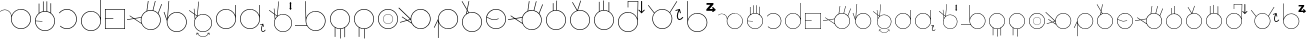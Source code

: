 SplineFontDB: 3.2
FontName: AlfabetoSER-LIBRAS
FullName: Alfabeto SER-LIBRAS
FamilyName: SER-LIBRAS
Weight: Regular
Copyright: Copyright (c) 2023
UComments: "2023-11-21: Created with FontForge (http://fontforge.org)"
Version: 001.000
ItalicAngle: 0
UnderlinePosition: -100
UnderlineWidth: 50
Ascent: 800
Descent: 200
InvalidEm: 0
LayerCount: 2
Layer: 0 0 "Back" 1
Layer: 1 0 "Fore" 0
XUID: [1021 717 -767625607 23898]
StyleMap: 0x0000
FSType: 0
OS2Version: 0
OS2_WeightWidthSlopeOnly: 0
OS2_UseTypoMetrics: 1
CreationTime: 1700600676
ModificationTime: 1700770251
OS2TypoAscent: 0
OS2TypoAOffset: 1
OS2TypoDescent: 0
OS2TypoDOffset: 1
OS2TypoLinegap: 90
OS2WinAscent: 0
OS2WinAOffset: 1
OS2WinDescent: 0
OS2WinDOffset: 1
HheadAscent: 0
HheadAOffset: 1
HheadDescent: 0
HheadDOffset: 1
MarkAttachClasses: 1
DEI: 91125
Encoding: UnicodeFull
UnicodeInterp: none
NameList: AGL For New Fonts
DisplaySize: -48
AntiAlias: 1
FitToEm: 0
WinInfo: 38 38 14
BeginPrivate: 0
EndPrivate
BeginChars: 1114112 52

StartChar: A
Encoding: 65 65 0
Width: 825
Flags: W
HStem: 100 15.4219<467.22 582.307> 575.624 10.606<75.8887 156.742> 585.057 15.4219<465.859 582.307>
VStem: 274.76 15.4219<292.64 446.917> 759.346 15.4199<292.64 407.84>
LayerCount: 2
Fore
SplineSet
524.763671875 600.478515625 m 0xb8
 662.749023438 600.478515625 774.765625 488.348632812 774.765625 350.240234375 c 0
 774.765625 212.131835938 662.749023438 100 524.763671875 100 c 0
 386.778320312 100 274.759765625 212.131835938 274.759765625 350.240234375 c 0
 274.759765625 366.104492188 276.256835938 381.620117188 279.08203125 396.66796875 c 0
 279.59123987 401.927216175 279.842038552 407.173786323 279.842038552 412.391920174 c 0
 279.842038552 471.160844472 248.03008762 526.322835512 195.279296875 555.365234375 c 0
 170.569666867 568.969279332 143.475288435 575.623925667 116.548278714 575.623925667 c 0
 77.010880457 575.623925667 37.8343218011 561.276800078 7.09765625 533.515625 c 1
 0 541.400390625 l 1
 32.7217147623 570.954044761 74.4606639834 586.229921356 116.577142684 586.229921356 c 0xd8
 145.254282353 586.229921356 174.106454413 579.147631489 200.40625 564.66796875 c 0
 250.075195312 537.322265625 282.322265625 488.176757812 289.111328125 433.88671875 c 1
 323.530273438 530.911132812 416.083984375 600.478515625 524.763671875 600.478515625 c 0xb8
524.763671875 585.056640625 m 0xb8
 395.120117188 585.056640625 290.181640625 480.022460938 290.181640625 350.240234375 c 0
 290.181640625 220.458007812 395.120117188 115.421875 524.763671875 115.421875 c 0
 654.407226562 115.421875 759.345703125 220.458007812 759.345703125 350.240234375 c 0
 759.345703125 480.022460938 654.407226562 585.056640625 524.763671875 585.056640625 c 0xb8
EndSplineSet
Validated: 1
EndChar

StartChar: B
Encoding: 66 66 1
Width: 600
Flags: W
HStem: 58.2949 15.4326<243.526 356.233> 542.863 15.4316<265.213 336.968>
VStem: 50 15.454<252.669 305.022 316.402 365.243> 143.164 15.4297<514.308 743.732> 249.467 15.4297<555.836 797.975> 338.969 15.4297<555.279 799.998> 437.45 15.4297<517.178 752.457> 534.567 15.4326<250.734 366.848>
LayerCount: 2
Fore
SplineSet
300 58.294921875 m 0
 161.8828125 58.294921875 50 170.94921875 50 308.294921875 c 0
 50 386.57030534 86.3393749425 456.825321558 143.1640625 502.778030732 c 1
 143.1640625 743.732421875 l 1
 158.59375 743.732421875 l 1
 158.59375 514.30826565 l 1
 185.542834071 532.882277673 216.305598083 546.316675834 249.466796875 553.158019615 c 1
 249.466796875 797.974609375 l 1
 264.896484375 797.974609375 l 1
 264.896484375 555.836388302 l 1
 276.365772246 557.45658837 288.085271799 558.294921875 300 558.294921875 c 0
 313.256502185 558.294921875 326.27132857 557.264246197 338.96875 555.278621406 c 1
 338.96875 799.998046875 l 1
 354.3984375 799.998046875 l 1
 354.3984375 552.36500956 l 1
 384.483416513 545.694608082 412.525694432 533.607133164 437.450195312 517.177623977 c 1
 437.450195312 752.45703125 l 1
 452.879882812 752.45703125 l 1
 452.879882812 506.146813726 l 1
 511.968574267 460.430206976 550 388.821716561 550 308.294921875 c 0
 550 170.177734375 437.345703125 58.294921875 300 58.294921875 c 0
65.4539702536 305.021524953 m 1
 67.2028716921 176.903998913 171.463028805 73.7275390625 300 73.7275390625 c 0
 429.629882812 73.7275390625 534.567382812 178.666015625 534.567382812 308.294921875 c 0
 534.567382812 437.924804688 428.857421875 542.86328125 300 542.86328125 c 0
 173.083655909 542.86328125 69.8358085413 442.272170174 65.5688533098 316.402343432 c 1
 235.426757812 305.41796875 l 1
 234.693359375 294.077148438 l 1
 65.4539702536 305.021524953 l 1
EndSplineSet
Validated: 1
EndChar

StartChar: C
Encoding: 67 67 2
Width: 548
Flags: W
HStem: 100 16.0224<188.542 308.188> 583.964 16.037<189.285 307.989>
VStem: 482.072 16.0297<292.291 406.64>
LayerCount: 2
Fore
SplineSet
244.708984375 599.9765625 m 0
 245.860951461 599.992570162 247.0135935 600.000586052 248.166829078 600.000586052 c 0
 272.059697462 600.000586052 296.207337212 596.559842743 319.885742188 589.463867188 c 0
 419.171875 559.709960938 489.822265625 471.6953125 497.424804688 368.317382812 c 0
 497.877936411 362.155722667 498.101565451 356.015360054 498.101565451 349.906337196 c 0
 498.101565451 253.519590006 442.431805614 164.934497692 354.162109375 123.59375 c 0
 320.274471296 107.722967224 284.107769496 100.000044092 248.217321348 100.000044092 c 0
 184.695993727 100.000044092 122.040011325 124.191559963 74.416015625 170.21875 c 1
 85.5830078125 181.7578125 l 1
 130.169362389 138.666383905 188.759849786 116.02248009 248.18078007 116.02248009 c 0
 281.764917638 116.02248009 315.61433201 123.255852218 347.350585938 138.119140625 c 0
 429.994203164 176.825621647 482.071818648 259.65190737 482.071818648 349.881606482 c 0
 482.071818648 355.605986522 481.862210099 361.360164754 481.4375 367.134765625 c 0
 474.319335938 463.931640625 408.245117188 546.239257812 315.282226562 574.098632812 c 0
 293.098907249 580.746357984 270.490468113 583.963541354 248.118985092 583.963541354 c 0
 176.739046164 583.963541354 107.771403895 551.211482198 62.7216796875 492.637695312 c 1
 50 502.404296875 l 1
 97.39453125 564.02734375 169.650390625 598.931640625 244.708984375 599.9765625 c 0
EndSplineSet
Validated: 1
EndChar

StartChar: D
Encoding: 68 68 3
Width: 600
Flags: W
HStem: 41 15.4619<242.459 357.534> 525.536 15.4619<242.459 358.592>
VStem: 50 15.4639<233.464 348.54> 534.53 15.4697<234.571 854.831>
LayerCount: 2
Fore
SplineSet
299.99609375 525.536132812 m 0
 170.374023438 525.536132812 65.4638671875 420.624023438 65.4638671875 291.001953125 c 0
 65.4638671875 161.379882812 170.374023438 56.4619140625 299.99609375 56.4619140625 c 0
 429.618164062 56.4619140625 534.530273438 161.379882812 534.530273438 291.001953125 c 0
 534.530273438 420.624023438 429.618164062 525.536132812 299.99609375 525.536132812 c 0
534.530273438 377.656731893 m 1
 534.530273438 854.831054688 l 1
 541.221679688 854.831054688 l 1
 550 854.831054688 l 1
 550 297.247070312 l 1
 550 291.001953125 l 2
 550 153.022460938 437.975585938 41 299.99609375 41 c 0
 162.016601562 41 50 153.022460938 50 291.001953125 c 0
 50 428.981445312 162.016601562 540.998046875 299.99609375 540.998046875 c 0
 407.51469635 540.998046875 499.258243417 472.97540189 534.530273438 377.656731893 c 1
EndSplineSet
Validated: 1
EndChar

StartChar: E
Encoding: 69 69 4
Width: 600
Flags: W
HStem: 100.006 14.9277<64.9316 535.062> 353.724 14.9297<64.9316 257.781> 585.062 14.9336<64.9316 535.062>
VStem: 50.0059 14.9258<114.934 353.724 368.653 585.062> 535.062 14.9336<114.934 585.062>
LayerCount: 2
Fore
SplineSet
64.931640625 353.723632812 m 5
 64.931640625 114.93359375 l 5
 535.0625 114.93359375 l 5
 535.0625 585.0625 l 5
 64.931640625 585.0625 l 5
 64.931640625 368.653320312 l 5
 257.78125 368.653320312 l 5
 257.78125 362.94921875 l 5
 257.78125 359.427734375 l 5
 257.78125 353.723632812 l 5
 64.931640625 353.723632812 l 5
50.005859375 599.99609375 m 5
 549.99609375 599.99609375 l 5
 549.99609375 100.005859375 l 5
 50.005859375 100.005859375 l 5
 50.005859375 353.723632812 l 5
 50 362.94921875 l 5
 50 368.653320312 l 6
 50 443.278320312 50.005859375 517.90234375 50.005859375 592.52734375 c 6
 50.005859375 599.99609375 l 5
EndSplineSet
Validated: 1
EndChar

StartChar: M
Encoding: 77 77 5
Width: 600
Flags: W
HStem: 100 15.4316<241.354 301.32 316.75 358.527> 584.567 15.4316<242.438 357.433>
VStem: 50 15.4316<292.166 407.441> 168.999 15.4297<-96.5684 128.387> 301.32 15.4297<-136.74 100> 411.566 15.4297<-103.578 126.365> 534.567 15.4326<291.576 407.561>
LayerCount: 2
Fore
SplineSet
300 584.567382812 m 0
 170.370117188 584.567382812 65.431640625 479.62890625 65.431640625 350 c 0
 65.431640625 220.370117188 170.370117188 115.431640625 300 115.431640625 c 0
 429.629882812 115.431640625 534.567382812 220.370117188 534.567382812 350 c 0
 534.567382812 479.62890625 428.858398438 584.567382812 300 584.567382812 c 0
301.3203125 100.003447567 m 1
 300.880464088 100.003447567 300.440358955 100 300 100 c 0
 258.298976852 100 218.989444375 110.269415607 184.428710938 128.387237587 c 1
 184.428710938 -96.568359375 l 1
 168.999023438 -96.568359375 l 1
 168.999023438 137.189040298 l 1
 97.5851604751 181.358848132 50 260.428642009 50 350 c 0
 50 487.344726562 161.8828125 599.999023438 300 599.999023438 c 0
 438.1171875 599.999023438 550 488.1171875 550 350 c 0
 550 258.394503094 500.444098772 178.329339156 426.99609375 134.793047501 c 1
 426.99609375 -103.578125 l 1
 411.56640625 -103.578125 l 1
 411.56640625 126.364543282 l 1
 382.654007499 111.866550977 350.588572765 102.816325684 316.75 100.557457895 c 1
 316.75 -136.740234375 l 1
 301.3203125 -136.740234375 l 1
 301.3203125 100.003447567 l 1
EndSplineSet
Validated: 1
EndChar

StartChar: F
Encoding: 70 70 6
Width: 894
Flags: W
HStem: 78.7344 15.4326<536.918 652.103> 563.303 15.4316<535.406 641.759> 703.354 20G<853.194 874.853>
VStem: 344.662 15.4326<269.686 383.611> 829.23 15.4316<271.174 387.522>
LayerCount: 2
Fore
SplineSet
594.662109375 563.302734375 m 0
 465.032226562 563.302734375 360.094726562 458.364257812 360.094726562 328.735351562 c 0
 360.094726562 199.10546875 465.032226562 94.1669921875 594.662109375 94.1669921875 c 0
 724.291992188 94.1669921875 829.23046875 199.10546875 829.23046875 328.735351562 c 0
 829.23046875 458.364257812 723.520507812 563.302734375 594.662109375 563.302734375 c 0
363.546527182 233.534035475 m 1
 174.589410728 357.372729761 l 1
 2.3330078125 329.133789062 l 1
 -0.0595703125 343.727539062 l 1
 156.298556488 369.36018781 l 1
 63.9228515625 429.901367188 l 1
 71.3857421875 441.288085938 l 1
 176.166466409 372.617243691 l 1
 355.537109375 402.022460938 l 1
 355.57790611 401.773617504 l 1
 376.375137515 469.563257889 425.325271966 525.35395573 488.83916597 555.18919707 c 1
 523.681640625 800 l 1
 538.9453125 797.827148438 l 1
 505.418689024 562.255280264 l 1
 533.132952782 572.895346434 563.217649044 578.734375 594.662109375 578.734375 c 0
 611.026180143 578.734375 627.021988012 577.163842854 642.507086963 574.165221332 c 1
 700.32421875 800 l 1
 714.649414062 796.33203125 l 1
 656.941886103 570.921670679 l 1
 702.16638566 559.33478051 742.441503799 535.421363254 773.978347265 502.970225766 c 1
 861.100585938 723.353515625 l 1
 874.852539062 717.91796875 l 1
 785.075195312 490.817382812 l 1
 785.021785926 490.838497005 l 1
 822.216657238 447.197911045 844.662109375 390.59824341 844.662109375 328.735351562 c 0
 844.662109375 190.6171875 732.0078125 78.734375 594.662109375 78.734375 c 0
 490.380553293 78.734375 401.054130082 142.95449013 363.546527182 233.534035475 c 1
355.833861414 254.867424428 m 1
 348.572577124 278.243908709 344.662109375 303.058146842 344.662109375 328.735351562 c 0
 344.662109375 348.543812505 346.989347719 367.838695772 351.386882067 386.356112813 c 1
 194.457392518 360.629797424 l 1
 355.833861414 254.867424428 l 1
EndSplineSet
Validated: 8912897
EndChar

StartChar: G
Encoding: 71 71 7
Width: 644
Flags: W
HStem: 25.5059 15.4316<286.683 401.685> 510.074 15.4316<286.658 401.677>
VStem: 94.2441 15.4316<219.273 304.408> 578.812 15.4326<217.944 333.067>
LayerCount: 2
Fore
SplineSet
111.447265625 304.374023438 m 1
 110.272186327 294.910651973 109.67578125 285.278420977 109.67578125 275.505859375 c 0
 109.67578125 145.875976562 214.614257812 40.9375 344.244140625 40.9375 c 0
 473.873046875 40.9375 578.811523438 145.875976562 578.811523438 275.505859375 c 0
 578.811523438 405.135742188 473.1015625 510.07421875 344.244140625 510.07421875 c 0
 236.914167044 510.07421875 146.511100657 438.134863174 118.583733945 339.804944502 c 0
 118.583733945 339.776864043 118.577148438 339.748783584 118.577148438 339.720703125 c 0
 115.316043446 328.283513125 112.917237046 316.488157622 111.435450653 304.407630201 c 1
 111.447265625 304.374023438 l 1
344.244140625 25.505859375 m 0
 206.126953125 25.505859375 94.244140625 138.16015625 94.244140625 275.505859375 c 0
 94.244140625 284.660616042 94.7412212453 293.705672039 95.7100186677 302.614978148 c 2
 17.8759765625 524.0078125 l 1
 32.4326171875 529.125 l 1
 101.118518948 333.753334088 l 1
 101.794676678 336.567981869 102.518689835 339.364563817 103.289653528 342.142150588 c 2
 139.109375 800.346679688 l 1
 154.4921875 799.143554688 l 1
 122.579554747 390.919225188 l 1
 164.323558188 470.692089349 247.901469693 525.505859375 344.244140625 525.505859375 c 0
 482.361328125 525.505859375 594.244140625 413.623046875 594.244140625 275.505859375 c 0
 594.244140625 137.388671875 481.588867188 25.505859375 344.244140625 25.505859375 c 0
EndSplineSet
Validated: 1
EndChar

StartChar: H
Encoding: 72 72 8
Width: 625
Flags: W
HStem: -98.4199 10.8711<312.904 387.566> -10.9941 10.7822<215.623 247.495 452.975 484.973> 32.6876 13.6966<298.062 401.424> 469.002 13.7003<298.838 401.694> 559.905 57.2822G<0 35.7969 127.127 129.429 129.429 136.064>
VStem: 125.105 13.6908<206.411 309.619> 182.71 10.7783<-47.5114 -15.8336> 506.974 10.7842<-43.2168 -15.8354> 561.303 14.0638<204.477 310.297>
LayerCount: 2
Fore
SplineSet
507.940429688 9.4990234375 m 1
 517.66015625 -41.169921875 l 2
 517.723632812 -41.5029296875 517.7578125 -41.8466796875 517.7578125 -42.1982421875 c 0
 517.7578125 -44.8486328125 515.852539062 -47.0546875 513.340820312 -47.53515625 c 0
 513.0078125 -47.599609375 512.6640625 -47.6328125 512.3125 -47.6328125 c 0
 509.661132812 -47.6328125 507.455078125 -45.728515625 506.973632812 -43.216796875 c 1
 506.973632812 -43.2203472703 502.919539126 -22.0793166447 500.708746307 -10.5411636945 c 1
 459.793386372 -66.6544474959 406.255686457 -98.4199218748 350.235351562 -98.419921875 c 0
 294.216045582 -98.419921875 240.673873686 -66.6566703123 199.757635551 -10.5470535709 c 1
 193.48828125 -43.216796875 l 2
 193.0078125 -45.728515625 190.796875 -47.6279296875 188.145507812 -47.6279296875 c 0
 187.793945312 -47.6279296875 187.455078125 -47.599609375 187.122070312 -47.53515625 c 0
 184.610351562 -47.0546875 182.709960938 -44.84375 182.709960938 -42.193359375 c 0
 182.709960938 -41.841796875 182.73828125 -41.5029296875 182.802734375 -41.169921875 c 0
 182.806640625 -41.1650390625 192.522460938 9.4990234375 192.522460938 9.4990234375 c 1
 243.19921875 -0.2119140625 l 2
 245.7109375 -0.693359375 247.611328125 -2.9033203125 247.611328125 -5.5537109375 c 0
 247.611328125 -5.9052734375 247.58203125 -6.2451171875 247.518554688 -6.578125 c 0
 247.037109375 -9.08984375 244.826171875 -10.9892578125 242.17578125 -10.9892578125 c 0
 241.82421875 -10.9892578125 241.484375 -10.9609375 241.151367188 -10.896484375 c 0
 241.147868982 -10.896484375 220.623375415 -6.96162289254 208.983497469 -4.73183731541 c 1
 248.285388338 -58.3727067436 298.516953494 -87.5488281222 350.235351562 -87.548828125 c 0
 401.952143764 -87.548828125 452.176854099 -58.3734718713 491.477896848 -4.73394736518 c 1
 459.318359375 -10.896484375 l 2
 458.985351562 -10.9609375 458.641601562 -10.994140625 458.290039062 -10.994140625 c 0
 455.638671875 -10.994140625 453.432617188 -9.08984375 452.951171875 -6.578125 c 0
 452.887695312 -6.2451171875 452.853515625 -5.900390625 452.853515625 -5.5478515625 c 0
 452.853515625 -2.900390625 454.754882812 -0.6962890625 457.263671875 -0.2119140625 c 1
 457.258789062 -0.2080078125 507.940429688 9.4990234375 507.940429688 9.4990234375 c 1
348.938476562 468.998046875 m 0
 291.483398438 468.658203125 234.37890625 445.004882812 192.928710938 398.857421875 c 0
 156.656557512 358.475329341 138.79578712 308.020656748 138.79578712 257.748024898 c 0
 138.79578712 199.880050993 162.461167955 142.253279648 208.952148438 100.5078125 c 0
 249.340803913 64.2417825557 299.803393655 46.3841669674 350.0839151 46.3841669674 c 0
 407.961631642 46.3841669674 465.598103607 70.0459082207 507.350585938 116.529296875 c 0
 543.553355384 156.834143643 561.303262111 207.27314813 561.303262111 257.511120842 c 0
 561.303262111 315.546311883 537.616009006 373.313225991 491.325195312 414.87890625 c 0
 450.936865329 451.144337554 400.474797164 469.001760445 350.194360603 469.001760445 c 0
 349.775718025 469.001760445 349.357088038 469.000522482 348.938476562 468.998046875 c 0
148.037000496 462.263621261 m 1
 156.034373489 371.855392672 l 1
 163.516302967 384.589239536 172.356977542 396.757599644 182.584960938 408.14453125 c 0
 187.955856557 414.124466728 193.586303034 419.740460564 199.437498146 425.005592159 c 1
 199.461386477 425.260679347 l 1
 148.037000496 462.263621261 l 1
133.472814437 472.743430023 m 1
 -0 568.78515625 l 1
 8.001953125 579.905273438 l 1
 131.878263805 490.769411577 l 1
 120.763671875 616.416992188 l 1
 127.127273321 616.980053343 l 1
 129.428710938 617.1875 l 1
 129.429045523 617.183717656 l 1
 134.294921875 617.614257812 l 1
 146.442443176 480.289678418 l 1
 200.942271057 441.074035792 l 1
 234.102539062 795.169921875 l 1
 247.7421875 793.892578125 l 1
 214.351000042 437.330860694 l 1
 254.159871121 467.398720295 302.162800165 482.702102723 350.336481263 482.702102723 c 0
 403.892850914 482.702102723 457.660262389 463.787813508 500.614257812 425.21875 c 0
 550.15066594 380.738933127 575.367081209 319.310292749 575.367081209 257.626937798 c 0
 575.367081209 204.043013906 556.338062164 150.266875204 517.692382812 107.2421875 c 0
 473.251848856 57.7660202554 411.747281794 32.6875747631 350.060272334 32.6875747631 c 0
 296.352300354 32.6875747631 242.506030392 51.6979499121 199.663085938 90.16796875 c 0
 150.182260832 134.597836566 125.10496574 196.08429853 125.10496574 257.755068011 c 0
 125.10496574 288.917325281 131.50791077 320.12664149 144.400728316 349.206196386 c 1
 133.472814437 472.743430023 l 1
EndSplineSet
Validated: 524321
EndChar

StartChar: I
Encoding: 73 73 9
Width: 600
Flags: W
HStem: 100 15.4355<242.438 357.441> 584.68 15.4355<242.438 356.908> 678.785 20G<524.857 540.839>
VStem: 50 15.4316<292.604 407.513> 524.857 15.4238<447.921 698.355> 534.562 15.4277<293.572 407.788 443.467 604.919>
LayerCount: 2
Fore
SplineSet
300 584.6796875 m 0xf4
 170.370117188 584.6796875 65.431640625 479.717773438 65.431640625 350.05859375 c 0
 65.431640625 220.399414062 170.370117188 115.435546875 300 115.435546875 c 0
 429.629882812 115.435546875 534.568359375 220.399414062 534.568359375 350.05859375 c 0
 534.568359375 350.233398438 534.5625 350.40625 534.5625 350.580078125 c 2
 534.22265625 362.716796875 l 2
 527.609375 486.48046875 424.63671875 584.6796875 300 584.6796875 c 0xf4
540.28125 698.78515625 m 1xf8
 549.634765625 363.576171875 l 2
 549.859375 359.360351562 549.9765625 355.1171875 549.990234375 350.84765625 c 2xf4
 550 350.48828125 l 2
 549.994140625 350.344726562 550 350.202148438 550 350.05859375 c 0
 550 211.909179688 437.345703125 100 300 100 c 0
 161.8828125 100 50 212.681640625 50 350.05859375 c 0
 50 487.435546875 161.8828125 600.115234375 300 600.115234375 c 0
 405.095703125 600.115234375 494.986328125 535.313476562 531.96875 443.466796875 c 1
 524.857421875 698.35546875 l 1
 540.28125 698.78515625 l 1xf8
EndSplineSet
Validated: 1
EndChar

StartChar: J
Encoding: 74 74 10
Width: 723
Flags: W
HStem: 28.835 17.1592<613.742 647.397> 99.1436 15.4355<242.452 357.454> 194.832 14.2314<554.41 586.157> 583.823 15.4355<242.452 356.92> 677.929 20G<524.87 540.852>
VStem: 50.0127 15.4326<291.748 406.657> 524.87 15.4238<447.012 697.499> 534.582 15.4307<292.716 406.932 442.61 604.156> 578.133 18.3824<57.1754 155.817> 631.998 14.5527<150.51 183.564>
LayerCount: 2
Fore
SplineSet
300.012695312 583.823242188 m 0xfdc0
 170.384765625 583.823242188 65.4453125 478.862304688 65.4453125 349.202148438 c 0
 65.4453125 219.54296875 170.384765625 114.579101562 300.013671875 114.579101562 c 0
 429.643554688 114.579101562 534.58203125 219.54296875 534.58203125 349.202148438 c 0
 534.58203125 349.376953125 534.575195312 349.549804688 534.575195312 349.723632812 c 2
 534.235351562 361.860351562 l 2
 527.62109375 485.624023438 424.6484375 583.823242188 300.012695312 583.823242188 c 0xfdc0
540.293945312 697.928710938 m 1xfec0
 549.645507812 362.719726562 l 2
 549.870117188 358.50390625 549.989257812 354.260742188 550.000976562 349.991210938 c 2
 550.012695312 349.631835938 l 2
 550.008789062 349.48828125 550.012695312 349.345703125 550.012695312 349.202148438 c 0xfdc0
 550.012695312 211.053710938 437.357421875 99.1435546875 300.012695312 99.1435546875 c 0
 161.895507812 99.1435546875 50.0126953125 211.825195312 50.0126953125 349.202148438 c 0
 50.0126953125 486.580078125 161.895507812 599.258789062 300.012695312 599.258789062 c 0
 405.108398438 599.258789062 494.999023438 534.45703125 531.981445312 442.610351562 c 1
 524.870117188 697.499023438 l 1
 540.293945312 697.928710938 l 1xfec0
629.716796875 227.598632812 m 1
 646.77734375 159.484375 l 2
 647.112304688 158.131835938 647.069335938 156.654296875 646.55078125 155.225585938 c 0
 645.655273438 152.762695312 643.588867188 151.0078125 641.194335938 150.372070312 c 0
 639.791992188 149.998046875 638.26953125 149.99609375 636.810546875 150.470703125 c 0
 634.3203125 151.28125 632.584960938 153.255859375 631.998046875 155.58203125 c 2
 621.741579093 196.581819667 l 1
 605.344373151 164.301390295 596.515385495 127.211210433 596.515385495 97.8978408981 c 0
 596.515385495 84.8728076797 598.258544898 73.3831962533 601.85546875 64.533203125 c 0
 605.0859375 56.5859375 609.21484375 51.6318359375 613.5390625 48.8466796875 c 0
 617.862304688 46.0615234375 622.513671875 45.12109375 628.356445312 45.994140625 c 0
 640.04296875 47.740234375 656.483398438 58.3056640625 672.560546875 79.111328125 c 0
 674.848632812 82.0712890625 678.866210938 83.4423828125 682.577148438 82.234375 c 0
 683.469726562 81.9443359375 684.278320312 81.525390625 684.9921875 81.0068359375 c 0
 687.955078125 78.84375 689.249023438 74.943359375 687.916992188 71.275390625 c 0
 687.596679688 70.3935546875 687.147460938 69.58984375 686.59765625 68.876953125 c 0
 668.788085938 45.828125 649.678710938 31.69140625 630.565429688 28.8349609375 c 0
 621.008789062 27.40625 611.427734375 29.1611328125 603.532226562 34.2470703125 c 0
 595.637695312 39.3330078125 589.544921875 47.4111328125 585.342773438 57.7470703125 c 0
 580.437459299 69.815659614 578.132940691 84.1205037112 578.132940691 99.6429715506 c 0
 578.132940691 132.931010846 588.731213946 171.818791926 607.005760764 206.260174193 c 1
 563.298828125 194.72265625 l 2
 561.908203125 194.359375 560.400390625 194.361328125 558.954101562 194.83203125 c 0
 556.461914062 195.643554688 554.724609375 197.62109375 554.139648438 199.952148438 c 0
 553.8046875 201.3046875 553.84765625 202.78125 554.3671875 204.2109375 c 0
 555.26171875 206.673828125 557.328125 208.428710938 559.723632812 209.063476562 c 2
 629.716796875 227.598632812 l 1
EndSplineSet
Validated: 1
EndChar

StartChar: K
Encoding: 75 75 11
Width: 660
Flags: W
HStem: 32.8567 13.6913<348.178 451.477> 468.979 13.6972<349.055 452.266> 559.905 20G<50 85.7969 170.764 186.064> 579.905 21G<572.714 602.783>
VStem: 175.316 13.6913<206.51 309.561> 571.92 31.6572<622.02 746.624> 611.26 14.0558<204.572 310.345>
LayerCount: 2
Fore
SplineSet
587.745117188 783.43359375 m 1xde
 601.581054688 765.028320312 l 1
 615.41796875 746.624023438 l 1
 603.577148438 746.624023438 l 1
 603.577148438 622.01953125 l 1
 619.40234375 622.01953125 l 1
 603.577148438 600.961914062 l 1
 587.745117188 579.905273438 l 1
 571.919921875 600.961914062 l 1
 556.087890625 622.01953125 l 1
 571.919921875 622.01953125 l 1
 571.919921875 746.624023438 l 1
 560.072265625 746.624023438 l 1
 573.909179688 765.028320312 l 1
 587.745117188 783.43359375 l 1xde
541.325195312 414.87890625 m 0
 500.961107004 451.129000022 450.529230774 468.978746701 400.279250389 468.978746701 c 0
 342.436550159 468.978746701 284.834867166 445.327317941 243.107421875 398.864257812 c 0
 206.857098748 358.499914119 189.007144504 308.067866155 189.007144504 257.817796013 c 0
 189.007144504 199.975676365 212.658289006 142.374676873 259.12109375 100.647460938 c 0
 299.485744442 64.3977237993 349.918026082 46.5480104873 400.168270437 46.5480104873 c 0
 458.010984237 46.5480104873 515.61249581 70.1991576449 557.33984375 116.662109375 c 0
 593.520786695 156.949703531 611.260256977 207.366830496 611.260256977 257.582856042 c 0
 611.260256977 315.591568046 587.587849951 373.33192059 541.325195312 414.87890625 c 0
249.838867188 90.3115234375 m 0
 200.383744976 134.725233309 175.315814593 196.192898111 175.315814593 257.842853616 c 0
 175.315814593 288.853676332 181.658592741 319.910622899 194.430789731 348.866359885 c 1
 183.472814437 472.743430023 l 1
 50 568.78515625 l 1
 58.001953125 579.905273438 l 1xee
 181.878263805 490.769411577 l 1
 170.763671875 616.416992188 l 1
 184.294921875 617.614257812 l 1
 196.442443176 480.289678418 l 1
 250.942271057 441.074035792 l 1
 284.102539062 795.169921875 l 1
 297.7421875 793.892578125 l 1
 264.338099723 437.193106982 l 1
 304.156626926 467.334898259 352.200348044 482.675914619 400.4154221 482.675914619 c 0
 453.941672712 482.675914619 507.679106601 463.768937308 550.608398438 425.215820312 c 0
 600.11491587 380.755431815 625.316083688 319.353841017 625.316083688 257.69771969 c 0
 625.316083688 204.137213746 606.298400565 150.384630158 567.67578125 107.37890625 c 0
 523.261649511 57.9244176349 461.793918849 32.8567317606 400.143990137 32.8567317606 c 0
 346.468879087 32.8567317606 292.655658244 51.8585425665 249.838867188 90.3115234375 c 0
206.056810408 371.601749129 m 1
 213.572536426 384.429556687 222.474227291 396.682714076 232.770507812 408.147460938 c 0
 238.082702465 414.06250636 243.643305652 419.630944986 249.423003195 424.850810457 c 1
 249.461386477 425.260679347 l 1
 198.037000496 462.263621261 l 1
 206.056810408 371.601749129 l 1
EndSplineSet
Validated: 524289
EndChar

StartChar: O
Encoding: 79 79 12
Width: 600
Flags: W
HStem: 100 15.4316<242.438 357.441> 222.465 7.7793<272.484 330.461> 466.751 7.78027<272.484 330.456> 584.567 15.4326<242.438 357.433>
VStem: 50 15.4316<292.559 407.441> 175.47 7.7793<319.54 377.456> 419.756 7.7793<319.479 377.516> 534.567 15.4326<292.438 407.561>
LayerCount: 2
Fore
SplineSet
300 100 m 0
 161.8828125 100 50 212.654296875 50 350 c 0
 50 487.345703125 161.8828125 600 300 600 c 0
 438.1171875 600 550 488.1171875 550 350 c 0
 550 211.8828125 437.345703125 100 300 100 c 0
300 584.567382812 m 0
 170.370117188 584.567382812 65.431640625 479.629882812 65.431640625 350 c 0
 65.431640625 220.370117188 170.370117188 115.431640625 300 115.431640625 c 0
 429.629882812 115.431640625 534.567382812 220.370117188 534.567382812 350 c 0
 534.567382812 479.629882812 428.858398438 584.567382812 300 584.567382812 c 0
301.502929688 222.46484375 m 0
 231.873046875 222.46484375 175.469726562 279.256835938 175.469726562 348.498046875 c 0
 175.469726562 417.73828125 231.873046875 474.53125 301.502929688 474.53125 c 0
 371.131835938 474.53125 427.53515625 418.126953125 427.53515625 348.498046875 c 0
 427.53515625 278.868164062 370.743164062 222.46484375 301.502929688 222.46484375 c 0
301.502929688 466.750976562 m 0
 236.15234375 466.750976562 183.249023438 413.84765625 183.249023438 348.498046875 c 0
 183.249023438 283.147460938 236.15234375 230.244140625 301.502929688 230.244140625 c 0
 366.852539062 230.244140625 419.755859375 283.147460938 419.755859375 348.498046875 c 0
 419.755859375 413.84765625 366.463867188 466.750976562 301.502929688 466.750976562 c 0
EndSplineSet
Validated: 1
EndChar

StartChar: L
Encoding: 76 76 13
Width: 865
Flags: W
HStem: 54.2451 15.4336<507.034 622.565> 174.655 15.666<50.001 342.704> 538.888 15.4336<506.014 622.557>
VStem: 305.448 15.248<441.517 799.761> 315.124 15.4316<245.626 662.74> 799.692 15.4316<246.714 361.854>
LayerCount: 2
Fore
SplineSet
320.696289062 799.999023438 m 1xf4
 328.786132812 385.704101562 l 1
 362.629882812 483.499023438 455.625976562 554.321289062 565.124023438 554.321289062 c 0
 703.241210938 554.321289062 815.124023438 442.422851562 815.124023438 304.284179688 c 0
 815.124023438 166.145507812 702.469726562 54.2451171875 565.124023438 54.2451171875 c 0
 474.609375 54.2451171875 395.365234375 102.637695312 351.491210938 174.655273438 c 1
 50.0009765625 174.655273438 l 1
 50.0009765625 190.321289062 l 1
 342.704101562 190.321289062 l 1
 325.078125 224.55859375 315.124023438 263.322265625 315.124023438 304.284179688 c 2xec
 305.448242188 799.760742188 l 1
 320.696289062 799.999023438 l 1xf4
565.124023438 538.887695312 m 0
 435.494140625 538.887695312 330.555664062 433.93359375 330.555664062 304.284179688 c 0
 330.555664062 174.634765625 435.494140625 69.6787109375 565.124023438 69.6787109375 c 0
 694.75390625 69.6787109375 799.692382812 174.634765625 799.692382812 304.284179688 c 0
 799.692382812 433.93359375 693.982421875 538.887695312 565.124023438 538.887695312 c 0
EndSplineSet
Validated: 8912897
EndChar

StartChar: N
Encoding: 78 78 14
Width: 600
Flags: W
HStem: 100 15.4316<241.354 301.32 316.75 358.252> 584.567 15.4316<242.438 357.433>
VStem: 50 15.4316<292.166 407.441> 168.999 15.4297<-96.5684 128.387> 301.32 15.4297<-136.74 100> 534.567 15.4326<293.556 407.561>
LayerCount: 2
Fore
SplineSet
300 584.567382812 m 0
 170.370117188 584.567382812 65.431640625 479.62890625 65.431640625 350 c 0
 65.431640625 220.370117188 170.370117188 115.431640625 300 115.431640625 c 0
 429.629882812 115.431640625 534.567382812 220.370117188 534.567382812 350 c 0
 534.567382812 479.62890625 428.858398438 584.567382812 300 584.567382812 c 0
301.3203125 100.003447567 m 1
 300.880464088 100.003447567 300.440358955 100 300 100 c 0
 258.298976852 100 218.989444375 110.269415607 184.428710938 128.387237587 c 1
 184.428710938 -96.568359375 l 1
 168.999023438 -96.568359375 l 1
 168.999023438 137.189040298 l 1
 97.5851604751 181.358848132 50 260.428642009 50 350 c 0
 50 487.344726562 161.8828125 599.999023438 300 599.999023438 c 0
 438.1171875 599.999023438 550 488.1171875 550 350 c 0
 550 217.541209861 446.387088646 109.211281618 316.75 100.557457895 c 1
 316.75 -136.740234375 l 1
 301.3203125 -136.740234375 l 1
 301.3203125 100.003447567 l 1
EndSplineSet
Validated: 1
EndChar

StartChar: P
Encoding: 80 80 15
Width: 815
Flags: W
HStem: 99.9996 15.4238<459.866 570.838> 585.017 15.4771<458.968 571.502>
VStem: 265.693 15.3144<357.005 405.229> 750.453 15.4175<295.209 405.371>
LayerCount: 2
Fore
SplineSet
476.508789062 581.704101562 m 0
 361.937742053 562.275254433 281.007769145 463.026083073 281.007769145 350.577629295 c 0
 281.007769145 347.782436453 281.057775589 344.979087805 281.158514806 342.168606612 c 2
 281.159179688 342.16796875 l 1
 281.158560795 342.167323678 l 1
 281.528180237 331.85703802 282.580561003 321.450764918 284.3515625 310.999023438 c 0
 303.773372842 196.384442003 402.983845061 115.423352063 515.389009535 115.423352063 c 0
 528.434032945 115.423352063 541.656768235 116.513771392 554.953125 118.768554688 c 0
 669.523674754 138.197317493 750.45344242 237.444927645 750.45344242 349.89331824 c 0
 750.45344242 362.943665979 749.363393539 376.171815982 747.109375 389.473632812 c 0
 727.679006403 504.138719364 627.779133224 585.017066412 515.734299609 585.017066412 c 0
 502.786172259 585.017066412 489.675854057 583.93697001 476.508789062 581.704101562 c 0
557.533203125 103.540039062 m 0
 543.457610058 101.153093555 529.457173081 99.9995835216 515.641279605 99.9995835216 c 0
 421.917589589 99.9995835216 336.686477938 153.083405293 294.096989181 234.299572643 c 1
 180.994783297 308.905087561 l 1
 4.19140625 258.474609375 l 1
 -0.0341796875 273.2890625 l 1
 164.040240083 320.088798937 l 1
 45.201171875 398.478515625 l 1
 53.68359375 411.337890625 l 1
 183.571758018 325.659867803 l 1
 251.93410897 345.159190191 l 1
 -37.7919921875 623.111328125 l 1
 -25.279296875 636.153320312 l 1
 265.69337673 357.005268461 l 1
 268.878609057 473.708385963 354.11096213 576.613037648 473.928710938 596.931640625 c 0
 488.088683777 599.332895293 502.171204244 600.494120807 516.065340042 600.494120807 c 0
 635.85272825 600.494120807 741.637645867 514.181225922 762.33203125 392.0546875 c 0
 764.717922517 377.973913525 765.870925476 363.968324056 765.870925476 350.147342273 c 0
 765.870925476 230.190937632 679.014987714 124.14106598 557.533203125 103.540039062 c 0
200.526301233 314.476156426 m 1
 282.201548879 260.600780088 l 1
 276.366621269 275.801741823 271.948288522 291.785456115 269.129882812 308.41796875 c 0
 267.829925263 316.089525864 266.896796036 323.742979047 266.317840841 331.359988086 c 1
 264.805538864 332.81083275 l 1
 200.526301233 314.476156426 l 1
EndSplineSet
Validated: 1
EndChar

StartChar: Q
Encoding: 81 81 16
Width: 674
Flags: W
HStem: 100 15.4316<317.128 433.579> 584.569 15.4326<317.997 433.571>
VStem: 124.589 15.5244<-123.205 312.974 348.551 406.234> 611.599 15.5098<292.439 407.563>
LayerCount: 2
Fore
SplineSet
124.588867188 348.551454385 m 1
 124.588867188 350.000976562 l 2
 124.588867188 487.346679688 237.03515625 600.001953125 375.848632812 600.001953125 c 0
 514.662109375 600.001953125 627.108398438 488.118164062 627.108398438 350.000976562 c 0
 627.108398438 211.8828125 513.885742188 100 375.848632812 100 c 0
 267.690117591 100 175.539045905 168.392098942 140.11328125 263.567809466 c 1
 140.11328125 -123.205078125 l 1
 124.588867188 -123.205078125 l 1
 124.588867188 312.97407751 l 1
 35.927734375 130.139648438 l 1
 21.958984375 136.9140625 l 1
 124.588867188 348.551454385 l 1
140.11328125 347.356066277 m 2
 141.536272257 218.946667743 246.453639049 115.431640625 375.848632812 115.431640625 c 0
 506.130859375 115.431640625 611.598632812 220.37109375 611.598632812 350.000976562 c 0
 611.598632812 479.630859375 505.35546875 584.569335938 375.848632812 584.569335938 c 0
 245.56640625 584.569335938 140.098632812 479.630859375 140.098632812 350.000976562 c 1
 140.11328125 350.000976562 l 1
 140.11328125 347.356066277 l 2
EndSplineSet
Validated: 1
EndChar

StartChar: R
Encoding: 82 82 17
Width: 600
Flags: W
HStem: 27.7656 15.4355<242.545 357.612> 512.432 15.4355<240.844 357.603>
VStem: 50 15.4414<220.364 336.982> 534.838 15.4414<220.243 335.389>
LayerCount: 2
Fore
SplineSet
216.001953125 801.109375 m 1
 231.14453125 798.091796875 l 1
 187.419921875 578.677734375 l 1
 224.37890625 516.134765625 l 1
 224.3203125 516.099609375 l 1
 248.234375 523.73046875 273.703125 527.8671875 300.138671875 527.8671875 c 0
 438.333007812 527.8671875 550.279296875 415.961914062 550.279296875 277.81640625 c 0
 550.279296875 139.670898438 437.560546875 27.765625 300.138671875 27.765625 c 0
 161.944335938 27.765625 50 140.443359375 50 277.81640625 c 0
 50 359.978515625 90.0537109375 433.294921875 151.80859375 478.96484375 c 1
 171.125 575.90625 l 1
 43.341796875 792.1484375 l 1
 56.634765625 800.001953125 l 1
 175.6484375 598.599609375 l 1
 216.001953125 801.109375 l 1
182.8984375 555.982421875 m 1
 169.99609375 491.236328125 l 1
 182.500976562 498.892578125 195.73046875 505.478515625 209.5546875 510.873046875 c 1
 182.8984375 555.982421875 l 1
300.138671875 512.431640625 m 0
 170.436523438 512.431640625 65.44140625 407.471679688 65.44140625 277.81640625 c 0
 65.44140625 148.161132812 170.436523438 43.201171875 300.138671875 43.201171875 c 0
 429.840820312 43.201171875 534.837890625 148.161132812 534.837890625 277.81640625 c 0
 534.837890625 407.471679688 429.068359375 512.431640625 300.138671875 512.431640625 c 0
EndSplineSet
Validated: 1
EndChar

StartChar: S
Encoding: 83 83 18
Width: 600
Flags: W
HStem: 100 15.4326<242.438 357.441> 328.581 13.3378<206.445 302.475> 584.568 15.4316<241.923 357.433>
VStem: 50 15.4316<292.559 390.298> 534.567 15.4326<292.439 407.562>
LayerCount: 2
Fore
SplineSet
300 100 m 0
 161.8828125 100 50 212.654296875 50 350 c 0
 50 487.345703125 161.8828125 600 300 600 c 0
 438.1171875 600 550 488.1171875 550 350 c 0
 550 211.8828125 437.345703125 100 300 100 c 0
72.3666397601 406.890628482 m 1
 127.505914975 377.994349436 182.211047322 349.95038546 229.280273438 343.495117188 c 0
 237.167839634 342.413245452 244.89952037 341.919245511 252.506689734 341.919245511 c 0
 291.249668555 341.919245511 326.763046365 354.732715183 363.19140625 367.958984375 c 1
 367.767578125 355.421875 l 1
 331.37881048 342.209980807 294.068197779 328.581418095 252.571575302 328.581418095 c 0
 244.369714138 328.581418095 236.004322172 329.113831994 227.450195312 330.287109375 c 0
 177.67939095 337.112696446 123.509221513 364.998690618 69.4225302094 393.350815091 c 1
 66.8018474529 379.3027656 65.431640625 364.812583603 65.431640625 350 c 0
 65.431640625 220.370117188 170.370117188 115.432617188 300 115.432617188 c 0
 429.629882812 115.432617188 534.567382812 220.370117188 534.567382812 350 c 0
 534.567382812 479.629882812 428.857421875 584.568359375 300 584.568359375 c 0
 189.992184842 584.568359375 97.76645325 508.994504223 72.3666397601 406.890628482 c 1
EndSplineSet
Validated: 1
EndChar

StartChar: T
Encoding: 84 84 19
Width: 894
Flags: W
HStem: 65.1885 15.459<536.256 651.488> 543.054 15.0371<609.498 643.576 656.897 675.515> 550.604 15.459<535.295 641.084>
VStem: 343.774 15.4463<256.29 370.562> 828.771 15.4453<257.964 374.775>
LayerCount: 2
Fore
SplineSet
593.99609375 550.604492188 m 0xb8
 464.251953125 550.604492188 359.220703125 445.482421875 359.220703125 315.625976562 c 0
 359.220703125 185.76953125 464.251953125 80.6474609375 593.99609375 80.6474609375 c 0
 723.740234375 80.6474609375 828.771484375 185.76953125 828.771484375 315.625976562 c 0
 828.771484375 424.972576128 753.75020888 516.780997263 653.046987813 543.054151593 c 1xd8
 653.046875 543.053710938 l 1
 650.906945635 543.601634431 l 2
 632.665274523 548.176125958 613.598279289 550.604492188 593.99609375 550.604492188 c 0xb8
195.553986401 347.875637395 m 1
 354.277675841 243.851552202 l 1
 347.445084393 266.616964256 343.774414062 290.716086533 343.774414062 315.625976562 c 0
 343.774414062 335.443126673 346.097601011 354.747137524 350.487814552 373.274702309 c 1
 195.553986401 347.875637395 l 1
172.993011565 344.177105762 m 1
 1.71484375 316.098632812 l 1
 -0.7861328125 331.354492188 l 1
 153.871730063 356.708741294 l 1
 62.7470703125 416.4296875 l 1
 71.2216796875 429.360351562 l 1
 176.432678445 360.40733052 l 1
 354.97265625 389.676757812 l 1
 354.972700887 389.676485513 l 1
 375.947054391 457.204019966 424.811473967 512.749012657 488.13023779 542.500907424 c 1
 523.067382812 787.987304688 l 1
 538.373046875 785.80859375 l 1
 504.754379664 549.586501503 l 1
 532.470900216 560.225558492 562.554351504 566.063476563 593.99609375 566.063476562 c 0xb8
 610.348856228 566.063476562 626.334185829 564.495122506 641.81018341 561.500439626 c 1
 699.772460938 787.901367188 l 1
 714.749023438 784.067382812 l 1
 656.896642739 558.091220688 l 1
 701.739510554 546.47950323 741.696007621 522.741890046 773.068762478 490.57903799 c 1
 860.120117188 710.784179688 l 1
 874.498046875 705.100585938 l 1
 784.661165358 477.851644826 l 1
 821.806785493 434.156316346 844.216796875 377.520686288 844.216796875 315.625976562 c 0
 844.216796875 177.266601562 731.462890625 65.1884765625 593.99609375 65.1884765625 c 0
 489.830364779 65.1884765625 400.572976832 129.264345521 362.900680687 219.716112187 c 1
 172.993011565 344.177105762 l 1
EndSplineSet
Validated: 1
EndChar

StartChar: U
Encoding: 85 85 20
Width: 600
Flags: W
HStem: 66.6074 15.4316<242.438 357.441> 551.18 15.4326<241.351 308.541 324.017 358.392>
VStem: 50 15.4316<259.168 373.499> 221.537 15.4834<558.571 737.354> 308.541 15.4758<566.469 799.908> 534.567 15.4326<259.047 375.42>
LayerCount: 2
Fore
SplineSet
300 551.1796875 m 0
 170.370117188 551.1796875 65.431640625 446.240234375 65.431640625 316.609375 c 0
 65.431640625 186.978515625 170.370117188 82.0390625 300 82.0390625 c 0
 429.629882812 82.0390625 534.567382812 186.978515625 534.567382812 316.609375 c 0
 534.567382812 446.240234375 428.858398438 551.1796875 300 551.1796875 c 0
300 66.607421875 m 0
 161.8828125 66.607421875 50 179.262695312 50 316.609375 c 0
 50 426.699018598 121.88094878 520.924635681 221.537109375 553.98863262 c 1
 221.537109375 737.353515625 l 1
 237.020507812 737.353515625 l 1
 237.020507812 558.570724924 l 1
 257.139612192 563.817186941 278.244352325 566.612304688 300 566.612304688 c 0
 302.85848126 566.612304688 305.705725634 566.564381862 308.540973876 566.469295458 c 1
 310.580078125 800.04296875 l 1
 326.0625 799.908203125 l 1
 324.016822721 565.474706861 l 1
 450.857803691 553.396347407 550 446.626766237 550 316.609375 c 0
 550 178.491210938 437.345703125 66.607421875 300 66.607421875 c 0
EndSplineSet
Validated: 1
EndChar

StartChar: V
Encoding: 86 86 21
Width: 600
Flags: W
HStem: 64.8145 15.4297<242.438 357.441> 549.31 15.4297<251.392 357.433>
VStem: 50 15.4316<257.345 374.052> 534.568 15.4316<257.224 372.33>
LayerCount: 2
Fore
SplineSet
300 549.309570312 m 0
 170.370117188 549.309570312 65.431640625 444.387695312 65.431640625 314.77734375 c 0
 65.431640625 185.166992188 170.370117188 80.244140625 300 80.244140625 c 0
 429.629882812 80.244140625 534.568359375 185.166992188 534.568359375 314.77734375 c 0
 534.568359375 444.387695312 428.858398438 549.309570312 300 549.309570312 c 0
300 64.814453125 m 0
 161.8828125 64.814453125 50 177.452148438 50 314.77734375 c 0
 50 424.780265787 121.792246666 518.942497548 221.352618502 552.056289898 c 1
 103.766601562 755.721679688 l 1
 117.12890625 763.436523438 l 1
 233.719424357 561.495391881 l 1
 310.846679688 800 l 1
 325.528320312 795.251953125 l 1
 249.314362132 559.571581106 l 1
 265.681288713 562.958417196 282.633257121 564.739257812 300 564.739257812 c 0
 438.1171875 564.739257812 550 452.873046875 550 314.77734375 c 0
 550 176.680664062 437.345703125 64.814453125 300 64.814453125 c 0
EndSplineSet
Validated: 1
EndChar

StartChar: W
Encoding: 87 87 22
Width: 600
Flags: W
HStem: 63.2617 15.4316<242.567 357.561> 547.829 15.4316<241.455 283.026 298.901 358.403>
VStem: 50 15.4316<255.699 371.656> 172.781 15.875<537.008 766.839> 283.026 15.875<563.258 800> 415.126 15.875<535.106 759.828> 534.567 15.4326<255.82 371.095>
LayerCount: 2
Fore
SplineSet
300 78.693359375 m 0
 429.629882812 78.693359375 534.567382812 183.631835938 534.567382812 313.260742188 c 0
 534.567382812 442.890625 429.629882812 547.829101562 300 547.829101562 c 0
 170.370117188 547.829101562 65.431640625 442.890625 65.431640625 313.260742188 c 0
 65.4326171875 183.631835938 171.141601562 78.693359375 300 78.693359375 c 0
283.026367188 562.688255249 m 1
 283.026367188 800 l 1
 298.901367188 800 l 1
 298.901367188 563.258355259 l 1
 299.267401302 563.258355259 299.633612796 563.260742188 300 563.260742188 c 0
 341.522023779 563.260742188 380.67304351 553.079299179 415.125976562 535.106379877 c 1
 415.125976562 759.828125 l 1
 431.000976562 759.828125 l 1
 431.000976562 526.071701889 l 1
 502.414839525 481.901894055 550 402.832100178 550 313.260742188 c 0
 550 175.916015625 438.1171875 63.26171875 300 63.26171875 c 0
 161.8828125 63.26171875 50 175.143554688 50 313.260742188 c 0
 50 404.773641854 99.4557670518 484.769527302 172.78125 528.335559862 c 1
 172.78125 766.838867188 l 1
 188.65625 766.838867188 l 1
 188.65625 537.007709995 l 1
 217.446848249 551.408717493 249.356969885 560.410385008 283.026367188 562.688255249 c 1
EndSplineSet
Validated: 1
EndChar

StartChar: X
Encoding: 88 88 23
Width: 753
Flags: W
HStem: 20.5557 15.4248<242.439 357.443> 504.888 15.4248<242.439 358.105> 783.699 14.1582<307.308 542.668>
VStem: 50 15.4326<213.021 327.848> 293.149 14.1582<636.134 783.699> 534.571 11.6047<223.16 490.294> 542.668 14.1615<607.657 783.699> 626.796 26.0488<529.754 786.829 786.967 799.996>
LayerCount: 2
Fore
SplineSet
639.80859375 786.973632812 m 1
 639.80859375 506.518554688 l 1025xf9
293.149414062 797.857421875 m 1
 556.829101562 797.857421875 l 1
 556.829101562 792.516262993 l 1
 556.895833333 792.516262993 556.962565104 792.51171875 557.029296875 792.51171875 c 1
 556.962653169 789.575004103 556.896009464 786.638289456 556.82923366 783.70157481 c 0
 553.278097768 627.217587476 549.726961875 470.733600143 546.17595808 314.249612809 c 0
 548.691022567 300.024527636 550.002929688 285.383281738 550.002929688 270.434570312 c 0
 550.002929688 132.383789062 437.34765625 20.5556640625 300.000976562 20.5556640625 c 0
 161.883789062 20.5556640625 50 133.155273438 50 270.434570312 c 0
 50 407.712890625 161.883789062 520.3125 300.000976562 520.3125 c 0
 406.143666462 520.3125 496.792864536 454.269068791 533.076088521 361.035187021 c 1
 542.667724312 783.69921875 l 1
 307.307617188 783.69921875 l 1
 307.307617188 636.133789062 l 1
 293.149414062 636.133789062 l 1
 293.149414062 783.69921875 l 1
 293.149414062 790.778320312 l 1
 293.149414062 797.857421875 l 1
564.927734375 575.80859375 m 0
 566.948242188 577.829101562 569.743164062 579.080078125 572.825195312 579.080078125 c 0
 575.907226562 579.080078125 578.698242188 577.829101562 580.719726562 575.80859375 c 2
 626.795973852 529.73158492 l 1
 626.795973852 596.944833988 626.795898438 786.966796875 626.795898438 786.966796875 c 2
 626.796875 794.159179688 632.624023438 800 639.805664062 800 c 0
 647.0078125 800 652.844726562 794.166015625 652.844726562 786.979492188 c 2
 652.844726562 529.754280275 l 1
 698.921875 575.80859375 l 2
 700.942382812 577.829101562 703.737304688 579.080078125 706.819335938 579.080078125 c 0
 709.901367188 579.080078125 712.692382812 577.829101562 714.713867188 575.80859375 c 0
 716.735351562 573.7890625 717.986328125 570.995117188 717.986328125 567.915039062 c 0
 717.986328125 564.834960938 716.735351562 562.043945312 714.713867188 560.024414062 c 2
 639.805664062 485.15234375 l 1
 564.927734375 560.024414062 l 2
 562.905273438 562.043945312 561.654296875 564.837890625 561.654296875 567.91796875 c 0
 561.654296875 570.998046875 562.905273438 573.7890625 564.927734375 575.80859375 c 0
300.000976562 504.887695312 m 0
 170.37109375 504.887695312 65.4326171875 400.000976562 65.4326171875 270.434570312 c 0
 65.4326171875 140.868164062 170.37109375 35.98046875 300.000976562 35.98046875 c 0
 429.631835938 35.98046875 534.571289062 140.8671875 534.571289062 270.434570312 c 0
 534.571289062 400.000976562 428.860351562 504.887695312 300.000976562 504.887695312 c 0
EndSplineSet
Validated: 3
EndChar

StartChar: Y
Encoding: 89 89 24
Width: 966
Flags: W
HStem: 100 15.4453<349.21 464.294> 312.831 25.7159<822.441 871.447> 555.468 20.7949<735.88 770.084> 584.998 15.4473<348.716 464.52> 679.393 20G<50 77.6669> 679.393 20G<50 77.6669>
VStem: 156.637 15.4434<292.73 408.477> 641.547 15.4434<292.61 408.811> 770.532 26.7752<354.861 498.631> 849.058 21.2041<490.833 526.213>
LayerCount: 2
Fore
SplineSet
845.716796875 603.284179688 m 1xf3c0
 870.587890625 503.939453125 l 2
 871.08203125 501.959960938 871.021484375 499.797851562 870.26171875 497.706054688 c 0
 868.956054688 494.108398438 865.936523438 491.546875 862.438476562 490.624023438 c 0
 860.404296875 490.086914062 858.197265625 490.087890625 856.081054688 490.776367188 c 0
 852.442382812 491.9609375 849.907226562 494.8515625 849.057617188 498.255859375 c 2
 834.085718131 558.051050269 l 1
 810.18644743 510.984597875 797.307566731 456.899450076 797.307566731 414.165712211 c 0
 797.307566731 395.196643268 799.845197239 378.464234857 805.083007812 365.575195312 c 0
 809.790039062 353.990234375 815.844726562 346.787109375 822.145507812 342.727539062 c 0
 828.447265625 338.66796875 835.177734375 337.274414062 843.693359375 338.546875 c 0
 860.724609375 341.092773438 884.694335938 356.506835938 908.124023438 386.833007812 c 0
 911.45703125 391.15234375 917.315429688 393.155273438 922.725585938 391.393554688 c 0
 924.034179688 390.967773438 925.220703125 390.352539062 926.264648438 389.588867188 c 0
 930.586914062 386.4375 932.475585938 380.749023438 930.533203125 375.400390625 c 0
 930.063476562 374.106445312 929.404296875 372.927734375 928.596679688 371.883789062 c 0
 902.641601562 338.288085938 874.790039062 317.685546875 846.935546875 313.522460938 c 0
 843.854379462 313.061830622 840.771586839 312.830928531 837.714104491 312.830928531 c 0
 826.951884608 312.830928531 816.503262284 315.691835074 807.54296875 321.46484375 c 0
 796.038085938 328.877929688 787.166015625 340.633789062 781.04296875 355.700195312 c 0
 773.892163863 373.297328956 770.532380966 394.154341842 770.532380966 416.786076391 c 0
 770.532380966 465.299883908 785.970921962 521.96871631 812.600236971 572.163558199 c 1
 748.873046875 555.314453125 l 2
 746.838867188 554.77734375 744.631835938 554.779296875 742.515625 555.467773438 c 0
 738.876953125 556.65234375 736.341796875 559.54296875 735.4921875 562.946289062 c 0
 734.997070312 564.92578125 735.057617188 567.088867188 735.817382812 569.180664062 c 0
 737.123046875 572.778320312 740.142578125 575.33984375 743.640625 576.262695312 c 2
 845.716796875 603.284179688 l 1xf3c0
406.8125 584.998046875 m 0
 277.091796875 584.998046875 172.080078125 479.967773438 172.080078125 350.22265625 c 0
 172.080078125 220.477539062 277.091796875 115.4453125 406.8125 115.4453125 c 0
 536.533203125 115.4453125 641.546875 220.477539062 641.546875 350.22265625 c 0
 641.546875 479.967773438 535.76171875 584.998046875 406.8125 584.998046875 c 0
766.82421875 796.876953125 m 1
 779.952148438 788.689453125 l 1
 603.204101562 505.283203125 l 1
 636.875976562 462.666992188 656.990234375 408.805664062 656.990234375 350.22265625 c 0
 656.990234375 211.982421875 544.254882812 100 406.8125 100 c 0
 268.59765625 100 156.63671875 212.754882812 156.63671875 350.22265625 c 0
 156.63671875 403.223632812 173.293945312 452.541015625 201.66796875 493.1484375 c 1
 50 689.94921875 l 1
 62.25390625 699.392578125 l 1xfbc0
 211.28125 506.013671875 l 1
 257.116210938 563.446289062 327.651367188 600.4453125 406.8125 600.4453125 c 0
 480.6171875 600.4453125 546.927734375 568.505859375 592.7109375 517.697265625 c 1
 766.82421875 796.876953125 l 1
EndSplineSet
Validated: 524289
EndChar

StartChar: Z
Encoding: 90 90 25
Width: 823
Flags: W
HStem: 15.3955 15.4346<250.164 365.167> 500.024 15.4336<250.47 365.158> 516.334 21G<692.198 698.511> 562.024 45.2998<612.321 699.566> 635.252 20G<692.567 698.905> 707.389 44.4541<538.465 634.461>
VStem: 50 15.4277<378.107 800> 57.7256 15.4316<209.187 323.608 351.067 698.076> 542.294 15.4316<207.858 322.996>
LayerCount: 2
Fore
SplineSet
773.228515625 584.676757812 m 1xfc80
 705.571289062 519.826171875 l 2
 703.016078883 517.376801032 700.036130064 516.333916146 696.985805696 516.333916146 c 0
 687.41012207 516.333916146 677.140901936 526.611331363 677.140901936 535.917614264 c 0
 677.140901936 539.019226396 678.281571716 542.012968478 680.96875 544.482421875 c 2
 699.566323651 561.573105404 l 1
 534.409179688 562.024414062 l 1
 534.409179688 601.069335938 l 1
 634.4609375 707.388671875 l 1
 538.46484375 707.388671875 l 1
 538.46484375 751.842773438 l 1
 710.852539062 751.842773438 l 1
 710.852539062 713.474609375 l 1
 612.321289062 607.32421875 l 1
 700.818246057 607.717661533 l 1
 682.334960938 625.544921875 l 2
 678.975008485 628.786116843 677.574600973 632.439324284 677.574600973 636.046695241 c 0
 677.574600973 645.817690762 687.848858592 655.252401424 697.286132139 655.252401424 c 0
 700.523777252 655.252401424 703.66291185 654.14196427 706.254882812 651.553710938 c 2
 773.228515625 584.676757812 l 1xfc80
307.725585938 15.3955078125 m 0
 169.608398438 15.3955078125 57.7255859375 128.064453125 57.7255859375 265.426757812 c 0xfd80
 57.7255859375 272.196574077 57.9973398629 278.906407508 58.5305950168 285.545727184 c 2
 50 800 l 1
 65.427734375 800.255859375 l 1xfe80
 72.8761164844 351.066559656 l 1
 107.904763263 446.67229498 199.806908342 515.458007812 307.725585938 515.458007812 c 0
 445.842773438 515.458007812 557.725585938 403.561523438 557.725585938 265.426757812 c 0
 557.725585938 127.291992188 445.071289062 15.3955078125 307.725585938 15.3955078125 c 0
73.9698871575 285.115494874 m 0
 73.4315718863 278.624345381 73.1570455004 272.057852549 73.1572265625 265.426757812 c 0
 73.1572265625 135.78125 178.095703125 30.830078125 307.725585938 30.830078125 c 0
 437.35546875 30.830078125 542.293945312 135.78125 542.293945312 265.426757812 c 0
 542.293945312 395.073242188 436.583984375 500.024414062 307.725585938 500.024414062 c 0
 184.725951491 500.024414062 83.9565088367 405.534669088 73.9698871575 285.115494874 c 0
EndSplineSet
Validated: 8912897
EndChar

StartChar: a
Encoding: 97 97 26
Width: 669
Flags: W
HStem: 100 12.3262<373.419 465.401> 480.136 8.47622<60.653 125.274> 487.674 12.3262<372.331 465.401>
VStem: 219.598 12.3262<253.965 385.474> 606.896 12.3242<253.965 346.037>
LayerCount: 2
Fore
SplineSet
419.41015625 500 m 0xb8
 529.693359375 500 619.220703125 410.381835938 619.220703125 300.000976562 c 0
 619.220703125 189.620117188 529.693359375 100 419.41015625 100 c 0
 309.126953125 100 219.59765625 189.620117188 219.59765625 300.000976562 c 0
 219.59765625 312.680664062 220.793945312 325.080078125 223.052734375 337.107421875 c 0
 223.4596597 341.310538423 223.660081071 345.503518414 223.660081071 349.673770419 c 0
 223.660081071 396.644437029 198.234383508 440.731803996 156.07421875 463.944335938 c 0
 136.325425932 474.817111229 114.67088295 480.135642582 93.1501854753 480.135642582 c 0
 61.5501194357 480.135642582 30.2386339695 468.668505103 5.6728515625 446.48046875 c 1
 -0 452.782226562 l 1
 26.1519961405 476.402915839 59.5114644425 488.611860601 93.1725575199 488.611860601 c 0xd8
 116.092516867 488.611860601 139.152318421 482.951431105 160.171875 471.37890625 c 0
 199.869140625 449.5234375 225.642578125 410.245117188 231.068359375 366.853515625 c 1
 258.577148438 444.399414062 332.549804688 500 419.41015625 500 c 0xb8
419.41015625 487.673828125 m 0xb8
 315.793945312 487.673828125 231.923828125 403.727539062 231.923828125 300.000976562 c 0
 231.923828125 196.274414062 315.793945312 112.326171875 419.41015625 112.326171875 c 0
 523.026367188 112.326171875 606.896484375 196.274414062 606.896484375 300.000976562 c 0
 606.896484375 403.727539062 523.026367188 487.673828125 419.41015625 487.673828125 c 0xb8
EndSplineSet
Validated: 524289
EndChar

StartChar: b
Encoding: 98 98 27
Width: 500
Flags: W
HStem: 100 12.3457<204.821 294.986> 487.654 12.3457<222.17 279.574> 628.35 20G<124.531 136.875 209.573 221.917 281.175 293.519 359.96 372.304>
VStem: 50 12.3636<255.499 297.381 306.485 345.559> 124.531 12.3438<464.811 648.35> 209.573 12.3438<498.033 691.744> 281.175 12.3438<497.587 693.362> 359.96 12.3438<467.106 655.329> 437.654 12.3457<254.821 346.766>
LayerCount: 2
Fore
SplineSet
250 100 m 0
 139.505859375 100 50 190.123046875 50 300 c 0
 50 362.620159316 79.0714428709 418.824263181 124.53125 455.586495928 c 1
 124.53125 648.349609375 l 1
 136.875 648.349609375 l 1
 136.875 464.810688061 l 1
 158.434195236 479.669853619 183.044330711 490.417358894 209.573242188 495.890444977 c 1
 209.573242188 691.744140625 l 1
 221.916992188 691.744140625 l 1
 221.916992188 498.033149506 l 1
 231.092480663 499.329324885 240.468145336 500 250 500 c 0
 260.60513928 500 271.016934367 499.175471403 281.174804688 497.586994783 c 1
 281.174804688 693.362304688 l 1
 293.518554688 693.362304688 l 1
 293.518554688 495.256121191 l 1
 317.586555466 489.919827702 340.020371351 480.249874774 359.959960938 467.106303812 c 1
 359.959960938 655.329101562 l 1
 372.303710938 655.329101562 l 1
 372.303710938 458.281674311 l 1
 419.574837119 421.708330145 450 364.421372181 450 300 c 0
 450 189.505859375 359.875976562 100 250 100 c 0
62.3635741196 297.380714882 m 1
 63.762972855 194.886003269 147.17041104 112.345703125 250 112.345703125 c 0
 353.704101562 112.345703125 437.654296875 196.295898438 437.654296875 300 c 0
 437.654296875 403.704101562 353.0859375 487.654296875 250 487.654296875 c 0
 148.466411868 487.654296875 65.8684899665 407.181459839 62.4554400774 306.484991547 c 1
 198.341796875 297.698242188 l 1
 197.754882812 288.625976562 l 1
 62.3635741196 297.380714882 l 1
EndSplineSet
Validated: 524289
EndChar

StartChar: c
Encoding: 99 99 28
Width: 458
Flags: W
HStem: 100 12.8178<160.834 256.55> 487.17 12.8292<161.428 256.391>
VStem: 395.657 12.824<253.833 345.312>
LayerCount: 2
Fore
SplineSet
205.766601562 499.98046875 m 0
 206.688853311 499.993292801 207.611642043 499.999714523 208.534902796 499.999714523 c 0
 227.649165478 499.999714523 246.965743538 497.247274668 265.908203125 491.5703125 c 0
 345.336914062 467.767578125 401.857421875 397.35546875 407.939453125 314.653320312 c 0
 408.301959742 309.724033563 408.480863652 304.811780794 408.480863652 299.924596111 c 0
 408.480863652 222.816008661 363.945210607 151.947774664 293.329101562 118.875 c 0
 266.218932333 106.178412304 237.285650477 100.000123682 208.57345452 100.000123682 c 0
 157.756438824 100.000123682 107.631965805 119.353363928 69.533203125 156.174804688 c 1
 78.4658203125 165.40625 l 1
 114.135078906 130.933058658 161.007754984 112.817933136 208.544546528 112.817933136 c 0
 235.41177872 112.817933136 262.491154407 118.604586567 287.879882812 130.495117188 c 0
 353.994944422 161.46029459 395.656870942 227.720953442 395.656870942 299.905301001 c 0
 395.656870942 304.484860736 395.489183424 309.088263072 395.149414062 313.708007812 c 0
 389.455078125 391.145507812 336.595703125 456.991210938 262.225585938 479.278320312 c 0
 244.478772504 484.596654975 226.39185537 487.170470673 208.494500336 487.170470673 c 0
 151.390875831 487.170470673 96.2170017827 460.968914351 60.1767578125 414.110351562 c 1
 50 421.922851562 l 1
 87.9150390625 471.220703125 145.719726562 499.14453125 205.766601562 499.98046875 c 0
EndSplineSet
Validated: 524289
EndChar

StartChar: d
Encoding: 100 100 29
Width: 500
Flags: W
HStem: 99.9639 12.3701<203.967 296.027> 487.594 12.3691<203.967 296.874>
VStem: 50 12.3711<253.936 345.996> 437.624 12.376<254.821 751.029>
LayerCount: 2
Fore
SplineSet
249.997070312 487.59375 m 0
 146.299804688 487.59375 62.37109375 403.663085938 62.37109375 299.965820312 c 0
 62.37109375 196.268554688 146.299804688 112.333984375 249.997070312 112.333984375 c 0
 353.694335938 112.333984375 437.624023438 196.268554688 437.624023438 299.965820312 c 0
 437.624023438 403.663085938 353.694335938 487.59375 249.997070312 487.59375 c 0
437.624023438 369.290691289 m 1
 437.624023438 751.029296875 l 1
 442.977539062 751.029296875 l 1
 450 751.029296875 l 1
 450 304.961914062 l 1
 450 299.965820312 l 2
 450 189.583007812 360.379882812 99.9638671875 249.997070312 99.9638671875 c 0
 139.61328125 99.9638671875 50 189.583007812 50 299.965820312 c 0
 50 410.348632812 139.61328125 499.962890625 249.997070312 499.962890625 c 0
 336.01152085 499.962890625 409.406223681 445.544640319 437.624023438 369.290691289 c 1
EndSplineSet
Validated: 524289
EndChar

StartChar: e
Encoding: 101 101 30
Width: 500
Flags: W
HStem: 100 11.9424<61.9404 438.048> 302.981 11.9443<61.9404 216.222> 488.053 11.9473<61.9404 438.048>
VStem: 50 11.9404<111.942 302.981 314.926 488.053> 438.048 11.9473<111.942 488.053>
LayerCount: 2
Fore
SplineSet
50 500 m 1
 449.995117188 500 l 1
 449.995117188 100 l 1
 50 100 l 1
 50 302.981445312 l 1
 49.9951171875 302.981445312 l 1
 49.9951171875 310.358398438 l 1
 49.9951171875 314.92578125 l 1
 49.9952386127 314.92578125 l 1
 49.9952386127 374.625325521 50 434.324869792 50 494.024414062 c 2
 50 500 l 1
61.9404296875 302.981445312 m 1
 61.9404296875 111.942382812 l 1
 438.047851562 111.942382812 l 1
 438.047851562 488.052734375 l 1
 61.9404296875 488.052734375 l 1
 61.9404296875 314.92578125 l 1
 216.220703125 314.92578125 l 1
 216.220703125 310.358398438 l 1
 216.221679688 310.358398438 l 1
 216.221679688 307.541992188 l 1
 216.220703125 307.541992188 l 1
 216.220703125 302.981445312 l 1
 61.9404296875 302.981445312 l 1
EndSplineSet
Validated: 524289
EndChar

StartChar: f
Encoding: 102 102 31
Width: 726
Flags: W
HStem: 100 12.3457<429.582 521.73> 487.654 12.3457<428.372 513.455> 657.012 20G<416.146 431.204 555.186 571.768 681.021 699.93>
VStem: 275.777 12.3457<252.76 343.901> 663.432 12.3457<253.951 347.03>
LayerCount: 2
Fore
SplineSet
475.77734375 487.654296875 m 0
 372.073242188 487.654296875 288.123046875 403.704101562 288.123046875 300 c 0
 288.123046875 196.295898438 372.073242188 112.345703125 475.77734375 112.345703125 c 0
 579.481445312 112.345703125 663.431640625 196.295898438 663.431640625 300 c 0
 663.431640625 403.704101562 578.86328125 487.654296875 475.77734375 487.654296875 c 0
290.88455916 223.839542908 m 1
 139.718336417 322.91031684 l 1
 1.9140625 300.319335938 l 1
 -0 311.994140625 l 1
 125.085911211 332.500062905 l 1
 51.185546875 380.932617188 l 1
 57.15625 390.04296875 l 1
 140.981060322 335.105829527 l 1
 284.477539062 358.629882812 l 1
 284.51005386 358.431457901 l 1
 301.147871709 412.663468597 340.307922195 457.29595626 391.119087915 481.16403138 c 1
 418.9921875 677.01171875 l 1
 431.204101562 675.274414062 l 1
 404.381929482 486.816562709 l 1
 426.553505624 495.328724518 450.621490327 500 475.77734375 500 c 0
 488.868821841 500 501.665692971 498.743512961 514.053989804 496.344501346 c 1
 560.306640625 677.01171875 l 1
 571.767578125 674.078125 l 1
 525.600984647 493.74980587 l 1
 561.780262913 484.480309588 594.000197686 465.349674575 619.229653672 439.388906523 c 1
 688.927734375 615.6953125 l 1
 699.9296875 611.345703125 l 1
 628.107421875 429.666015625 l 1
 628.065116149 429.682741144 l 1
 657.820955354 394.770168386 675.77734375 349.490363225 675.77734375 300 c 0
 675.77734375 189.505859375 585.653320312 100 475.77734375 100 c 0
 392.351557678 100 320.890393901 151.375727392 290.88455916 223.839542908 c 1
284.714702879 240.905614796 m 1
 278.905700993 259.606775234 275.77734375 279.458174041 275.77734375 300 c 0
 275.77734375 315.846975285 277.639135116 331.283053983 281.15716603 346.097129614 c 1
 155.613402743 325.516078836 l 1
 284.714702879 240.905614796 l 1
EndSplineSet
Validated: 524289
EndChar

StartChar: v
Encoding: 118 118 32
Width: 500
Flags: W
HStem: 100 12.3438<203.951 295.953> 487.597 12.3438<209.931 295.946> 638.897 20G<93.0137 115.25 252.209 270.423>
VStem: 50 12.3457<254.99 347.811> 437.654 12.3457<253.928 346.012>
LayerCount: 2
Fore
SplineSet
250 100 m 0
 139.505859375 100 50 190.110351562 50 299.969726562 c 0
 50 387.972805093 107.43349268 463.30284201 187.081832868 489.793990188 c 1
 93.013671875 652.725585938 l 1
 103.703125 658.897460938 l 1
 196.975888349 497.345160217 l 1
 258.676757812 688.1484375 l 1
 270.422851562 684.350585938 l 1
 209.451892876 495.806384628 l 1
 222.545301244 498.515791521 236.106739015 499.940429688 250 499.940429688 c 0
 360.494140625 499.940429688 450 410.447265625 450 299.969726562 c 0
 450 189.493164062 359.876953125 100 250 100 c 0
205.048012889 482.187998879 m 1
 205.047851562 482.1875 l 1
 205.047044224 482.187761125 l 1
 123.080639712 462.069269306 62.345703125 388.16370405 62.345703125 299.969726562 c 0
 62.345703125 196.282226562 146.295898438 112.34375 250 112.34375 c 0
 353.704101562 112.34375 437.654296875 196.282226562 437.654296875 299.969726562 c 0
 437.654296875 403.658203125 353.0859375 487.596679688 250 487.596679688 c 0
 234.503513504 487.596679688 219.448117409 485.722394382 205.048012889 482.187998879 c 1
EndSplineSet
Validated: 524289
EndChar

StartChar: g
Encoding: 103 103 33
Width: 529
Flags: W
HStem: 100 12.3457<233.439 325.441> 487.654 12.3457<233.419 325.434> 699.873 20G<113.817 127.687>
VStem: 79.4883 12.3457<255.014 323.09> 467.143 12.3457<253.951 346.049>
LayerCount: 2
Fore
SplineSet
279.48828125 100 m 0
 168.994140625 100 79.48828125 190.124023438 79.48828125 300 c 0
 79.48828125 307.324581902 79.8860255183 314.561381809 80.6612171087 321.689554285 c 2
 18.3935546875 498.801757812 l 1
 30.0390625 502.895507812 l 1
 84.9878502559 346.598469291 l 1
 85.5287529095 348.850083039 86.1079361203 351.087245161 86.7246760906 353.309212299 c 2
 115.380859375 719.873046875 l 1
 127.686523438 718.911132812 l 1
 102.156998042 392.331744689 l 1
 135.552264831 456.149576961 202.414226121 500 279.48828125 500 c 0
 389.982421875 500 479.48828125 410.494140625 479.48828125 300 c 0
 479.48828125 189.505859375 389.364257812 100 279.48828125 100 c 0
93.2378703548 323.090118946 m 0
 92.3111151633 315.524021512 91.833984375 307.818146402 91.833984375 300 c 0
 91.833984375 196.296875 175.784179688 112.345703125 279.48828125 112.345703125 c 0
 383.19140625 112.345703125 467.142578125 196.296875 467.142578125 300 c 0
 467.142578125 403.704101562 382.57421875 487.654296875 279.48828125 487.654296875 c 0
 193.624198426 487.654296875 121.302158717 430.103291517 98.960346554 351.439465232 c 0
 98.960346554 351.417000259 98.955078125 351.394535286 98.955078125 351.372070312 c 1
 98.9505586013 351.372070312 98.9460390776 351.37313008 98.9415195539 351.37313008 c 0
 96.3461624312 342.222187184 94.4271027794 332.78575745 93.2416772803 323.121177561 c 0
 93.2416772803 323.112360561 93.2509765625 323.103543562 93.2509765625 323.094726562 c 1
 93.2466078266 323.094726562 93.2422390907 323.090118946 93.2378703548 323.090118946 c 0
EndSplineSet
Validated: 524289
EndChar

StartChar: h
Encoding: 104 104 34
Width: 510
Flags: W
HStem: -4.8877 8.69727<250.271 310> 65.0527 8.62598<192.869 197.944 362.328 387.926> 99.9982 10.9575<238.398 321.087> 449.05 10.9601<239.019 321.301> 517.772 49.8252G<-0.0527344 34.1436 101.816 103.49 103.49 109.153 185.357 198.142>
VStem: 100.032 10.9528<238.977 321.543> 146.115 8.62305<35.8394 61.1813> 405.527 8.62598<35.8394 39.2744> 448.99 11.2514<237.43 322.086>
LayerCount: 2
Fore
SplineSet
406.299804688 81.447265625 m 1
 414.076171875 40.9130859375 l 2
 414.126953125 40.646484375 414.153320312 40.37109375 414.153320312 40.08984375 c 0
 414.153320312 37.9697265625 412.629882812 36.205078125 410.620117188 35.8203125 c 0
 410.354492188 35.7685546875 410.079101562 35.7421875 409.797851562 35.7421875 c 0
 407.676757812 35.7421875 405.912109375 37.265625 405.52734375 39.2744140625 c 2
 405.52734375 39.2744140625 402.283405868 56.184781732 400.514718571 65.4153011971 c 1
 367.782093624 20.5247442895 324.952062955 -4.8876953125 280.135742188 -4.8876953125 c 1
 235.320587607 -4.8876953125 192.486292629 20.5234216082 159.753498713 65.4117964026 c 1
 154.73828125 39.2744140625 l 2
 154.353515625 37.265625 152.584960938 35.74609375 150.46484375 35.74609375 c 0
 150.182617188 35.74609375 149.911132812 35.7685546875 149.645507812 35.8203125 c 0
 147.635742188 36.205078125 146.115234375 37.97265625 146.115234375 40.09375 c 0
 146.115234375 40.375 146.138671875 40.646484375 146.189453125 40.9130859375 c 0
 146.193359375 40.916015625 153.965820312 81.447265625 153.965820312 81.447265625 c 1
 194.506835938 73.6787109375 l 2
 196.516601562 73.2939453125 198.037109375 71.525390625 198.037109375 69.4052734375 c 0
 198.037109375 69.1240234375 198.013671875 68.8525390625 197.962890625 68.5859375 c 0
 197.577148438 66.5771484375 195.80859375 65.056640625 193.688476562 65.056640625 c 0
 193.407226562 65.056640625 193.135742188 65.080078125 192.869140625 65.130859375 c 2
 192.869140625 65.130859375 176.446285564 68.2792589052 167.13409302 70.0630197973 c 1
 198.57642895 27.1502488241 238.761617886 3.80957031503 280.135742188 3.8095703125 c 0
 321.509241972 3.8095703125 361.688554368 27.1495441999 393.129313431 70.0610765808 c 1
 367.40234375 65.130859375 l 2
 367.135742188 65.080078125 366.861328125 65.052734375 366.579101562 65.052734375 c 0
 364.458984375 65.052734375 362.693359375 66.5771484375 362.30859375 68.5859375 c 0
 362.2578125 68.8525390625 362.23046875 69.1279296875 362.23046875 69.41015625 c 0
 362.23046875 71.5283203125 363.751953125 73.2919921875 365.758789062 73.6787109375 c 1
 365.754882812 73.6826171875 406.299804688 81.447265625 406.299804688 81.447265625 c 1
279.098632812 449.046875 m 0
 233.134765625 448.774414062 187.451171875 429.8515625 154.291015625 392.934570312 c 0
 125.273058489 360.628383514 110.984345802 320.264483235 110.984345802 280.046375426 c 0
 110.984345802 233.752151041 129.916649408 187.651099223 167.109375 154.254882812 c 0
 199.420525407 125.2419467 239.79106261 110.955694849 280.015835768 110.955694849 c 0
 326.317813509 110.955694849 372.426655669 129.884804127 405.828125 167.071289062 c 0
 434.790126938 199.315684449 448.990031611 239.667102232 448.990031611 279.857516521 c 0
 448.990031611 326.285536861 430.040398977 372.498699628 393.0078125 405.750976562 c 0
 360.696132572 434.764854496 320.32553277 449.049831675 280.100978249 449.049831675 c 0
 279.766851459 449.049831675 279.432734746 449.048846032 279.098632812 449.046875 c 0
118.37708217 443.659295071 m 1
 124.774819987 371.332299027 l 1
 130.760610947 381.519239804 137.833452411 391.254260502 146.015625 400.364257812 c 0
 150.312543621 405.147817209 154.817108036 409.641014766 159.497926526 413.853006404 c 1
 159.517018309 414.056877902 l 1
 118.37708217 443.659295071 l 1
106.725589321 452.04317663 m 1
 -0.052734375 528.875976562 l 1
 6.3486328125 537.772460938 l 1
 105.450010782 466.463640168 l 1
 96.55859375 566.981445312 l 1
 101.816456502 567.446755494 l 1
 103.490234375 567.59765625 l 1
 103.490477944 567.594902994 l 1
 107.383789062 567.939453125 l 1
 117.101509818 458.079754156 l 1
 160.701661042 426.707078691 l 1
 187.229492188 709.984375 l 1
 198.141601562 708.961914062 l 1
 171.429014125 423.712627985 l 1
 203.276408425 447.767091447 241.678831147 460.009935258 280.217827846 460.009935258 c 0
 323.062595633 460.009935258 366.076159647 444.87860581 400.439453125 414.0234375 c 0
 440.068164375 378.439069545 460.241391185 329.296072717 460.241391185 279.949303928 c 0
 460.241391185 237.082340896 445.018281965 194.06160758 414.1015625 159.641601562 c 0
 378.548861746 120.060816304 329.345467272 99.9981649258 279.996009743 99.9981649258 c 0
 237.029659868 99.9981649258 193.952588347 115.206458299 159.677734375 145.982421875 c 0
 120.093317479 181.526461106 100.031527902 230.715533462 100.031527902 280.051981819 c 0
 100.031527902 304.981460622 105.153772396 329.948567969 115.46782072 353.211920692 c 1
 106.725589321 452.04317663 l 1
EndSplineSet
Validated: 524321
EndChar

StartChar: i
Encoding: 105 105 35
Width: 500
Flags: W
HStem: 100 12.3486<203.952 295.954> 487.744 12.3477<203.951 295.526> 559.028 20G<429.886 442.783>
VStem: 50 12.3477<254.083 346.01> 429.886 12.3389<374.773 578.685> 437.649 12.3428<254.857 552.259>
LayerCount: 2
Fore
SplineSet
250 487.744140625 m 0xf4
 146.298828125 487.744140625 62.34765625 403.774414062 62.34765625 300.046875 c 0
 62.34765625 196.319335938 146.298828125 112.348632812 250.002929688 112.348632812 c 0
 353.706054688 112.348632812 437.657226562 196.319335938 437.657226562 300.046875 c 0
 437.657226562 300.186523438 437.650390625 300.325195312 437.649414062 300.463867188 c 2
 437.377929688 310.173828125 l 2
 432.086914062 409.184570312 349.708984375 487.744140625 250 487.744140625 c 0xf4
442.224609375 579.028320312 m 1xf8
 449.708007812 310.860351562 l 2
 449.887695312 307.48828125 449.985351562 304.09375 449.9921875 300.677734375 c 2xf4
 450 300.390625 l 2
 449.997070312 300.275390625 450 300.162109375 450 300.046875 c 0
 450 189.52734375 359.875976562 100 250 100 c 0
 139.505859375 100 50 190.145507812 50 300.046875 c 0
 50 409.948242188 139.505859375 500.091796875 250 500.091796875 c 0
 334.077148438 500.091796875 405.989257812 448.250976562 435.575195312 374.7734375 c 1
 429.885742188 578.684570312 l 1
 442.224609375 579.028320312 l 1xf8
EndSplineSet
Validated: 524289
EndChar

StartChar: j
Encoding: 106 106 36
Width: 596
Flags: W
HStem: 43.752 13.7275<500.984 527.908> 100 12.3486<203.952 295.954> 176.551 11.3848<453.518 479.205> 487.743 12.3486<203.951 295.526> 559.027 20G<429.886 442.783>
VStem: 50 12.3477<254.083 346.01> 429.886 12.3389<374.773 578.685> 437.649 12.3428<254.857 552.258> 472.497 14.7056<66.4965 145.248> 515.588 11.6426<141.093 167.855>
LayerCount: 2
Fore
SplineSet
250 487.743164062 m 0xfdc0
 146.298828125 487.743164062 62.34765625 403.774414062 62.34765625 300.046875 c 0
 62.34765625 196.319335938 146.298828125 112.348632812 250.002929688 112.348632812 c 0
 353.706054688 112.348632812 437.657226562 196.319335938 437.657226562 300.046875 c 0
 437.657226562 300.186523438 437.650390625 300.32421875 437.649414062 300.463867188 c 2
 437.377929688 310.172851562 l 2
 432.086914062 409.18359375 349.708984375 487.743164062 250 487.743164062 c 0xfdc0
442.224609375 579.02734375 m 1xfec0
 449.708007812 310.861328125 l 2
 449.887695312 307.48828125 449.984375 304.09375 449.9921875 300.678710938 c 2xfdc0
 450 300.390625 l 2
 449.997070312 300.275390625 450 300.162109375 450 300.046875 c 0
 450 189.52734375 359.875976562 100 250 100 c 0
 139.505859375 100 50 190.145507812 50 300.046875 c 0
 50 409.948242188 139.505859375 500.091796875 250 500.091796875 c 0
 334.076171875 500.091796875 405.989257812 448.250976562 435.575195312 374.7734375 c 1
 429.885742188 578.684570312 l 1
 442.224609375 579.02734375 l 1xfec0
513.763671875 202.762695312 m 1
 527.412109375 148.272460938 l 2
 527.6796875 147.190429688 527.645507812 146.008789062 527.23046875 144.865234375 c 0
 526.514648438 142.89453125 524.861328125 141.490234375 522.9453125 140.982421875 c 0
 521.823242188 140.682617188 520.60546875 140.681640625 519.438476562 141.061523438 c 0
 517.446289062 141.709960938 516.057617188 143.2890625 515.587890625 145.150390625 c 2
 507.382953186 177.950764505 l 1
 494.265433563 152.126589187 487.202379656 122.45450763 487.202379656 99.0038320804 c 0
 487.202379656 88.5835172576 488.596959825 79.3916015886 491.474609375 72.3115234375 c 0
 494.05859375 65.953125 497.361328125 61.990234375 500.821289062 59.7626953125 c 0
 504.280273438 57.5341796875 508.000976562 56.78125 512.67578125 57.4794921875 c 0
 522.024414062 58.876953125 535.176757812 67.3291015625 548.0390625 83.9736328125 c 0
 549.869140625 86.341796875 553.083007812 87.4384765625 556.051757812 86.47265625 c 0
 556.765625 86.240234375 557.413085938 85.9052734375 557.983398438 85.490234375 c 0
 560.353515625 83.759765625 561.389648438 80.6396484375 560.323242188 77.705078125 c 0
 560.067382812 77 559.708007812 76.3564453125 559.268554688 75.7861328125 c 0
 545.020507812 57.34765625 529.733398438 46.0380859375 514.442382812 43.751953125 c 0
 506.796875 42.6103515625 499.131835938 44.013671875 492.81640625 48.08203125 c 0
 486.5 52.1513671875 481.625976562 58.61328125 478.264648438 66.8828125 c 0
 474.340427436 76.5377188711 472.49678185 87.98170541 472.49678185 100.399849126 c 0
 472.49678185 127.030042249 480.97515851 158.140093939 495.595374924 185.693457486 c 1
 460.62890625 176.462890625 l 2
 459.516601562 176.171875 458.310546875 176.173828125 457.153320312 176.55078125 c 0
 455.16015625 177.19921875 453.76953125 178.782226562 453.301757812 180.645507812 c 0
 453.034179688 181.728515625 453.068359375 182.91015625 453.483398438 184.052734375 c 0
 454.19921875 186.0234375 455.852539062 187.427734375 457.768554688 187.935546875 c 2
 513.763671875 202.762695312 l 1
EndSplineSet
Validated: 524289
EndChar

StartChar: k
Encoding: 107 107 37
Width: 560
Flags: W
HStem: 100 10.9529<288.542 371.181> 448.897 10.9583<289.243 371.812> 537.639 142.823G<50 84.1962 146.611 159.206 235.408 248.193 469.127 491.265> 537.639 21G<467.536 492.862>
VStem: 150.253 10.9529<238.922 321.363> 467.536 25.3262<571.33 671.014> 499.008 11.2448<237.372 321.99>
LayerCount: 2
Fore
SplineSet
480.196289062 700.461914062 m 1xee
 491.264648438 685.737304688 l 1
 502.333984375 671.013671875 l 1
 492.862304688 671.013671875 l 1
 492.862304688 571.330078125 l 1
 505.522460938 571.330078125 l 1
 492.862304688 554.484375 l 1
 480.196289062 537.638671875 l 1
 467.536132812 554.484375 l 1
 454.870117188 571.330078125 l 1
 467.536132812 571.330078125 l 1
 467.536132812 671.013671875 l 1
 458.057617188 671.013671875 l 1
 469.126953125 685.737304688 l 1
 480.196289062 700.461914062 l 1xee
443.059570312 405.618164062 m 0
 410.768143276 434.617753206 370.422495391 448.89738476 330.22242364 448.89738476 c 0
 283.948338452 448.89738476 237.867144372 429.976605073 204.485351562 392.806640625 c 0
 175.485276055 360.515177534 161.205402057 320.169475608 161.205402057 279.969359297 c 0
 161.205402057 233.695319369 180.126424029 187.614182305 217.296875 154.232421875 c 0
 249.588302036 125.232832731 289.933949921 110.953201177 330.134021673 110.953201177 c 0
 376.40810686 110.953201177 422.48930094 129.873980865 455.87109375 167.043945312 c 0
 484.81615984 199.274155646 499.007881018 239.607972497 499.007881018 279.780932383 c 0
 499.007881018 326.187943844 480.069859278 372.380301094 443.059570312 405.618164062 c 0
209.87109375 145.963867188 m 0
 170.306828436 181.494808662 150.252507794 230.668757793 150.252507794 279.988502461 c 0
 150.252507794 304.797116867 155.326751637 329.642621185 165.544525086 352.807149977 c 1
 156.778367797 451.908889013 l 1
 50 528.7421875 l 1
 56.4013671875 537.638671875 l 1
 155.502786086 466.329388395 l 1
 146.611328125 566.84765625 l 1
 157.436523438 567.805664062 l 1
 167.154289935 457.945447982 l 1
 210.753421301 426.573315749 l 1
 237.28125 709.850585938 l 1
 248.193359375 708.829101562 l 1
 221.470478266 423.46896531 l 1
 253.325104828 447.582660116 291.760013579 459.855639963 330.332025673 459.855639963 c 0
 373.153034465 459.855639963 416.143016229 444.729809746 450.486328125 413.88671875 c 0
 490.091536327 378.318538936 510.252712674 329.197314078 510.252712674 279.872377645 c 0
 510.252712674 237.02441181 495.038719468 194.022721486 464.140625 159.618164062 c 0
 428.609651546 120.054385185 379.435366804 100.000307026 330.115317709 100.000307026 c 0
 287.17508789 100.000307026 244.124365505 115.201736596 209.87109375 145.963867188 c 0
174.845497734 370.995658545 m 1
 180.858170356 381.257984654 187.979637597 391.060577108 196.216796875 400.232421875 c 0
 200.466308088 404.964265576 204.914530015 409.418849216 209.538014373 413.594599678 c 1
 209.568776567 413.923093593 l 1
 168.429865457 443.524953052 l 1
 174.845497734 370.995658545 l 1
EndSplineSet
Validated: 8912897
EndChar

StartChar: l
Encoding: 108 108 38
Width: 712
Flags: W
HStem: 100 12.3467<415.627 508.052> 196.328 12.5332<50 284.162> 487.714 12.3467<414.81 508.045> 676.604 20G<254.357 266.947> 676.604 20G<254.357 266.947>
VStem: 254.357 12.1992<365.167 696.412> 262.099 12.3447<253.104 658.459> 649.753 12.3457<253.975 346.087>
LayerCount: 2
Fore
SplineSet
266.556640625 696.603515625 m 1xf5
 273.028320312 365.166992188 l 1
 300.102539062 443.403320312 374.5 500.060546875 462.098632812 500.060546875 c 0
 572.592773438 500.060546875 662.098632812 410.541992188 662.098632812 300.03125 c 0
 662.098632812 189.520507812 571.974609375 100 462.098632812 100 c 0
 389.686523438 100 326.291992188 138.713867188 291.192382812 196.328125 c 1
 50 196.328125 l 1
 50 208.861328125 l 1
 284.162109375 208.861328125 l 1
 270.061523438 236.250976562 262.098632812 267.26171875 262.098632812 300.03125 c 2xf3
 254.357421875 696.412109375 l 1
 266.556640625 696.603515625 l 1xf5
462.098632812 487.713867188 m 0
 358.39453125 487.713867188 274.443359375 403.750976562 274.443359375 300.03125 c 0
 274.443359375 196.311523438 358.39453125 112.346679688 462.098632812 112.346679688 c 0
 565.802734375 112.346679688 649.752929688 196.311523438 649.752929688 300.03125 c 0
 649.752929688 403.750976562 565.184570312 487.713867188 462.098632812 487.713867188 c 0
EndSplineSet
Validated: 8912897
EndChar

StartChar: m
Encoding: 109 109 39
Width: 500
Flags: W
HStem: 100 12.3457<203.083 251.056 263.4 296.821> 487.653 12.3457<203.951 295.946>
VStem: 50 12.3457<254.385 344.986> 145.199 12.3438<-57.2539 122.71> 251.056 12.3447<-89.3916 100> 339.253 12.3438<-62.8633 121.091> 437.654 12.3457<253.26 346.048>
LayerCount: 2
Fore
SplineSet
250 487.653320312 m 0
 146.295898438 487.653320312 62.345703125 403.703125 62.345703125 299.999023438 c 0
 62.345703125 196.295898438 146.295898438 112.345703125 250 112.345703125 c 0
 353.704101562 112.345703125 437.654296875 196.295898438 437.654296875 299.999023438 c 0
 437.654296875 403.703125 353.0859375 487.653320312 250 487.653320312 c 0
251.055664062 100.002754962 m 1
 250.703980424 100.002754962 250.352091632 100 250 100 c 0
 216.639132889 100 185.191521579 108.215462722 157.54296875 122.709598232 c 1
 157.54296875 -57.25390625 l 1
 145.19921875 -57.25390625 l 1
 145.19921875 129.750991442 l 1
 88.0680392554 165.086655156 50 228.342246687 50 299.999023438 c 0
 50 409.875976562 139.505859375 499.999023438 250 499.999023438 c 0
 360.494140625 499.999023438 450 410.493164062 450 299.999023438 c 0
 450 226.714861163 410.355284914 162.662917989 351.596679688 127.834093894 c 1
 351.596679688 -62.86328125 l 1
 339.252929688 -62.86328125 l 1
 339.252929688 121.091356102 l 1
 316.123196215 109.493171934 290.471060412 102.253102887 263.400390625 100.445987491 c 1
 263.400390625 -89.3916015625 l 1
 251.055664062 -89.3916015625 l 1
 251.055664062 100.002754962 l 1
EndSplineSet
Validated: 524289
EndChar

StartChar: n
Encoding: 110 110 40
Width: 500
Flags: W
HStem: 100 12.3457<203.083 251.056 263.4 296.602> 487.653 12.3457<203.951 295.946>
VStem: 50 12.3457<254.385 344.986> 145.199 12.3438<-57.2539 122.71> 251.056 12.3447<-89.3916 100> 437.654 12.3457<254.844 346.048>
LayerCount: 2
Fore
SplineSet
250 487.653320312 m 0
 146.295898438 487.653320312 62.345703125 403.703125 62.345703125 299.999023438 c 0
 62.345703125 196.295898438 146.295898438 112.345703125 250 112.345703125 c 0
 353.704101562 112.345703125 437.654296875 196.295898438 437.654296875 299.999023438 c 0
 437.654296875 403.703125 353.0859375 487.653320312 250 487.653320312 c 0
251.055664062 100.002754962 m 1
 250.703980424 100.002754962 250.352091632 100 250 100 c 0
 216.639132889 100 185.191521579 108.215462722 157.54296875 122.709598232 c 1
 157.54296875 -57.25390625 l 1
 145.19921875 -57.25390625 l 1
 145.19921875 129.750991442 l 1
 88.0680392554 165.086655156 50 228.342246687 50 299.999023438 c 0
 50 409.875976562 139.505859375 499.999023438 250 499.999023438 c 0
 360.494140625 499.999023438 450 410.493164062 450 299.999023438 c 0
 450 194.032671261 367.110214801 107.369185974 263.400390625 100.445987491 c 1
 263.400390625 -89.3916015625 l 1
 251.055664062 -89.3916015625 l 1
 251.055664062 100.002754962 l 1
EndSplineSet
Validated: 524289
EndChar

StartChar: o
Encoding: 111 111 41
Width: 500
Flags: W
HStem: 100 12.3457<203.951 295.953> 197.972 6.22363<227.987 274.369> 393.4 6.22461<227.987 274.365> 487.654 12.3457<203.951 295.946>
VStem: 50 12.3457<254.047 345.953> 150.376 6.22363<275.632 321.964> 345.805 6.22363<275.583 322.013> 437.654 12.3457<253.951 346.049>
LayerCount: 2
Fore
SplineSet
250 100 m 0
 139.505859375 100 50 190.123046875 50 300 c 0
 50 409.876953125 139.505859375 500 250 500 c 0
 360.494140625 500 450 410.494140625 450 300 c 0
 450 189.505859375 359.876953125 100 250 100 c 0
250 487.654296875 m 0
 146.295898438 487.654296875 62.345703125 403.704101562 62.345703125 300 c 0
 62.345703125 196.295898438 146.295898438 112.345703125 250 112.345703125 c 0
 353.704101562 112.345703125 437.654296875 196.295898438 437.654296875 300 c 0
 437.654296875 403.704101562 353.0859375 487.654296875 250 487.654296875 c 0
251.202148438 197.971679688 m 0
 195.499023438 197.971679688 150.375976562 243.40625 150.375976562 298.797851562 c 0
 150.375976562 354.190429688 195.499023438 399.625 251.202148438 399.625 c 0
 306.905273438 399.625 352.028320312 354.501953125 352.028320312 298.797851562 c 0
 352.028320312 243.094726562 306.594726562 197.971679688 251.202148438 197.971679688 c 0
251.202148438 393.400390625 m 0
 198.921875 393.400390625 156.599609375 351.078125 156.599609375 298.797851562 c 0
 156.599609375 246.517578125 198.921875 204.1953125 251.202148438 204.1953125 c 0
 303.482421875 204.1953125 345.8046875 246.517578125 345.8046875 298.797851562 c 0
 345.8046875 351.078125 303.170898438 393.400390625 251.202148438 393.400390625 c 0
EndSplineSet
Validated: 524289
EndChar

StartChar: p
Encoding: 112 112 42
Width: 655
Flags: W
HStem: 99.9997 12.3388<360.334 449.112> 488.014 12.382<359.616 449.643> 508.924 20G<-37.792 -6.935>
VStem: 204.996 12.2517<305.606 344.185> 592.804 12.3337<256.167 344.297>
LayerCount: 2
Fore
SplineSet
373.6484375 485.36328125 m 0
 281.991469717 469.820386151 217.247805305 390.42160774 217.247805305 300.462858266 c 0
 217.247805305 298.226848799 217.287805097 295.984315192 217.368385621 293.736075883 c 1
 217.369140625 293.735351562 l 1
 217.368437843 293.734619024 l 1
 217.66413353 285.486338116 218.506042276 277.161261568 219.922851562 268.799804688 c 0
 223.11697023 249.950421289 229.008592006 232.238797481 237.134888824 215.993726965 c 1
 237.135742188 215.993164062 l 1
 237.135417013 215.992671084 l 1
 268.53932774 153.21491621 333.315388377 112.338553163 404.753387738 112.338553163 c 0
 415.18927901 112.338553163 425.767338054 113.210867022 436.404296875 115.014648438 c 0
 528.060001112 130.55747765 592.804198189 209.956432824 592.804198189 299.91487449 c 0
 592.804198189 310.355160201 591.932147419 320.937673458 590.12890625 331.579101562 c 0
 574.585345263 423.31114776 494.665517033 488.013762167 405.029546821 488.013762167 c 0
 394.670817032 488.013762167 384.182326831 487.149649859 373.6484375 485.36328125 c 0
438.467773438 102.83203125 m 0
 427.20740703 100.922530102 416.007164556 99.9997473402 404.954553251 99.9997473402 c 0
 329.975130753 99.9997473402 261.78981623 142.466970159 227.718285614 207.44077437 c 1
 137.237216297 267.124669824 l 1
 -4.205078125 226.780273438 l 1
 -7.5859375 238.631835938 l 1
 123.673646622 276.071587456 l 1
 28.6025390625 338.783203125 l 1
 35.388671875 349.071289062 l 1
 139.299629903 280.528655755 l 1
 193.989614056 296.128121736 l 1
 -37.7919921875 518.489257812 l 1
 -27.7822265625 528.923828125 l 1
 204.996135934 305.605520418 l 1
 207.545251364 398.968026095 275.731021753 481.291423623 371.583984375 497.545898438 c 0
 382.911864132 499.466831097 394.177769188 500.395778239 405.292959905 500.395778239 c 0
 501.123550448 500.395778239 585.751276868 431.345490246 602.306640625 333.643554688 c 0
 604.215456798 322.37872432 605.13790785 311.174040075 605.13790785 300.117046574 c 0
 605.13790785 204.152506773 535.652951065 119.312985515 438.467773438 102.83203125 c 0
152.863177902 271.581752421 m 1
 218.201770636 228.482552032 l 1
 213.534192247 240.642730196 209.999761233 253.429051066 207.745117188 266.734375 c 0
 206.705079143 272.872274533 205.958561866 278.995687366 205.495438709 285.089936771 c 1
 204.286675442 286.249571384 l 1
 152.863177902 271.581752421 l 1
EndSplineSet
Validated: 524289
EndChar

StartChar: q
Encoding: 113 113 43
Width: 554
Flags: W
HStem: 100 12.3457<257.572 350.016> 487.654 12.3457<258.014 350.009>
VStem: 104.062 12.4199<-78.5654 270.376 298.84 344.986> 491.717 12.3457<253.951 346.049>
LayerCount: 2
Fore
SplineSet
304.0625 487.654296875 m 0
 200.359375 487.654296875 116.408203125 403.703125 116.408203125 300 c 2
 116.408203127 299.999023438 l 1
 116.482421875 299.999023438 l 1
 116.482421875 294.665395846 l 2
 119.302693061 193.432136716 202.143515475 112.345703125 304.0625 112.345703125 c 0
 407.766601562 112.345703125 491.716796875 196.295898438 491.716796875 300 c 0
 491.716796875 403.703125 407.149414062 487.654296875 304.0625 487.654296875 c 0
104.0625 298.839600951 m 1
 104.062500002 299.999023438 l 1
 104.0625 300 l 2
 104.0625 409.875976562 193.569335938 500 304.0625 500 c 0
 414.556640625 500 504.0625 410.493164062 504.0625 300 c 0
 504.0625 189.505859375 413.939453125 100 304.0625 100 c 0
 218.033759519 100 144.726942187 154.632638424 116.482421875 230.685021945 c 1
 116.482421875 -78.5654296875 l 1
 104.0625 -78.5654296875 l 1
 104.0625 270.376458746 l 1
 33.1337890625 124.110351562 l 1
 21.958984375 129.529296875 l 1
 104.0625 298.839600951 l 1
EndSplineSet
Validated: 524289
EndChar

StartChar: r
Encoding: 114 114 44
Width: 500
Flags: W
HStem: 100 12.3486<204.036 296.09> 487.733 12.3477<202.675 296.083> 698.675 19.1143G<44.6738 67.1261 178.816 194.916>
VStem: 50 12.3535<254.079 347.373> 437.871 12.3525<253.982 346.099>
LayerCount: 2
Fore
SplineSet
182.801757812 718.674804688 m 1
 194.916015625 716.259765625 l 1
 159.936523438 540.728515625 l 1
 189.502929688 490.693359375 l 1
 189.456054688 490.666992188 l 1
 208.587890625 496.771484375 228.962890625 500.081054688 250.111328125 500.081054688 c 0
 360.666992188 500.081054688 450.223632812 410.556640625 450.223632812 300.041015625 c 0
 450.223632812 189.524414062 360.048828125 100 250.111328125 100 c 0
 139.555664062 100 50 190.141601562 50 300.041015625 c 0
 50 365.770507812 82.04296875 424.422851562 131.447265625 460.959960938 c 1
 146.900390625 538.512695312 l 1
 44.673828125 711.506835938 l 1
 55.3076171875 717.7890625 l 1
 150.518554688 556.666992188 l 1
 182.801757812 718.674804688 l 1
156.319335938 522.573242188 m 1
 145.997070312 470.776367188 l 1
 156.000976562 476.90234375 166.584960938 482.170898438 177.643554688 486.486328125 c 1
 156.319335938 522.573242188 l 1
250.111328125 487.733398438 m 0
 146.349609375 487.733398438 62.353515625 403.765625 62.353515625 300.041015625 c 0
 62.353515625 196.31640625 146.349609375 112.348632812 250.111328125 112.348632812 c 0
 353.873046875 112.348632812 437.87109375 196.31640625 437.87109375 300.041015625 c 0
 437.87109375 403.765625 353.254882812 487.733398438 250.111328125 487.733398438 c 0
EndSplineSet
Validated: 524293
EndChar

StartChar: s
Encoding: 115 115 45
Width: 500
Flags: W
HStem: 100 12.3457<203.951 295.953> 282.865 10.6702<175.156 251.98> 487.654 12.3457<203.538 295.946>
VStem: 50 12.3457<254.047 332.239> 437.654 12.3457<253.951 346.049>
LayerCount: 2
Fore
SplineSet
250 100 m 0
 139.505859375 100 50 190.123046875 50 300 c 0
 50 409.876953125 139.505859375 500 250 500 c 0
 360.494140625 500 450 410.494140625 450 300 c 0
 450 189.505859375 359.876953125 100 250 100 c 0
67.8936710726 345.51255927 m 1
 112.004863889 322.394842218 155.769282367 299.959914922 193.424804688 294.795898438 c 0
 199.734881228 293.930384624 205.920265713 293.535175574 212.006056249 293.535175574 c 0
 243.000015952 293.535175574 271.410805112 303.785721806 300.553710938 314.3671875 c 1
 304.213867188 304.336914062 l 1
 275.102538772 293.767729173 245.254551908 282.864937408 212.057782153 282.864937408 c 0
 205.49638143 282.864937408 198.804156393 283.290868348 191.9609375 284.229492188 c 0
 152.144037115 289.690695801 108.807485485 311.999224677 65.5383898125 334.680668659 c 1
 63.4418595187 323.442231921 62.345703125 311.850081537 62.345703125 300 c 0
 62.345703125 196.295898438 146.295898438 112.345703125 250 112.345703125 c 0
 353.704101562 112.345703125 437.654296875 196.295898438 437.654296875 300 c 0
 437.654296875 403.704101562 353.0859375 487.654296875 250 487.654296875 c 0
 161.993588143 487.654296875 88.2134038273 427.195642997 67.8936710726 345.51255927 c 1
EndSplineSet
Validated: 524289
EndChar

StartChar: t
Encoding: 116 116 46
Width: 726
Flags: W
HStem: 100 12.3672<429.633 521.819> 488.333 12.3672<428.864 514.953> 658.239 20G<416.237 431.328 555.326 572.429 680.819 700.228>
VStem: 275.648 12.3574<252.881 344.299> 663.646 12.3564<254.221 347.676>
LayerCount: 2
Fore
SplineSet
139.022908463 323.19125844 m 1
 2.0009765625 300.728515625 l 1
 -0 312.93359375 l 1
 123.725893369 333.216645403 l 1
 50.8271484375 380.993164062 l 1
 57.6064453125 391.337890625 l 1
 141.774768008 336.17549457 l 1
 284.607046494 359.590758774 l 1
 301.386535842 413.612757625 340.478135744 458.048782068 391.133114752 481.850262062 c 1
 419.083007812 678.239257812 l 1
 431.328125 676.49609375 l 1
 404.43209476 487.518602569 l 1
 426.605244113 496.02985453 450.671917749 500.700195312 475.825195312 500.700195312 c 0
 488.907768201 500.700195312 501.696386023 499.445454053 514.077519278 497.049599647 c 1
 560.446289062 678.170898438 l 1
 572.428710938 675.103515625 l 1
 526.146099728 494.322337871 l 1
 562.020468725 485.032957287 593.985776135 466.042928807 619.084093168 440.312750546 c 1
 688.725585938 616.4765625 l 1
 700.227539062 611.9296875 l 1
 628.358398438 430.130859375 l 1
 658.074703925 395.174835436 676.002929688 349.86634963 676.002929688 300.350585938 c 0
 676.002929688 189.663085938 585.799804688 100 475.825195312 100 c 0
 392.493582924 100 321.088159169 151.260044016 290.95001628 223.6209804 c 1
 139.022908463 323.19125844 l 1
157.071783102 326.150107607 m 1
 284.051261961 242.930054274 l 1
 278.585052027 261.142669317 275.6484375 280.42230228 275.6484375 300.350585938 c 0
 275.6484375 316.204267095 277.506991123 331.647444051 281.01916766 346.469469502 c 1
 157.071783102 326.150107607 l 1
475.825195312 488.333007812 m 0
 372.030273438 488.333007812 288.005859375 404.235351562 288.005859375 300.350585938 c 0
 288.005859375 196.46484375 372.030273438 112.3671875 475.825195312 112.3671875 c 0
 579.62109375 112.3671875 663.646484375 196.46484375 663.646484375 300.350585938 c 0
 663.646484375 387.85134151 603.596379328 461.314194245 523.000332548 482.30988435 c 2
 521.482375289 482.698498235 l 2
 506.850081199 486.378909468 491.552968929 488.333007812 475.825195312 488.333007812 c 0
EndSplineSet
Validated: 524289
EndChar

StartChar: u
Encoding: 117 117 47
Width: 500
Flags: W
HStem: 100 12.3457<203.951 295.953> 487.658 12.3457<203.08 256.833 269.214 296.713> 616.597 20G<187.229 199.616 258.289 270.85>
VStem: 50 12.3457<254.049 345.514> 187.229 12.3867<493.571 636.597> 256.833 12.3807<499.889 686.641> 437.654 12.3457<253.952 347.05>
LayerCount: 2
Fore
SplineSet
250 487.658203125 m 0
 146.295898438 487.658203125 62.345703125 403.70703125 62.345703125 300.001953125 c 0
 62.345703125 196.297851562 146.295898438 112.345703125 250 112.345703125 c 0
 353.704101562 112.345703125 437.654296875 196.296875 437.654296875 300.001953125 c 0
 437.654296875 403.70703125 353.0859375 487.658203125 250 487.658203125 c 0
250 100 m 0
 139.505859375 100 50 190.124023438 50 300.001953125 c 0
 50 388.073494553 107.504485992 463.453819639 187.229492188 489.904974921 c 1
 187.229492188 636.596679688 l 1
 199.616210938 636.596679688 l 1
 199.616210938 493.570639447 l 1
 215.711541115 497.767810944 232.595397155 500.00390625 250 500.00390625 c 0
 252.286843988 500.00390625 254.564697733 499.965566367 256.832953808 499.889494036 c 1
 258.463867188 686.749023438 l 1
 270.849609375 686.640625 l 1
 269.213630681 499.093819339 l 1
 370.686647244 489.431100716 450 404.01564413 450 300.001953125 c 0
 450 189.506835938 359.876953125 100 250 100 c 0
EndSplineSet
Validated: 524289
EndChar

StartChar: w
Encoding: 119 119 48
Width: 500
Flags: W
HStem: 100 12.3457<204.054 296.049> 487.654 11.8878<203.164 236.422 249.121 296.723> 662.862 6.5293G<148.225 160.925 236.422 249.121 342.101 354.801>
VStem: 50 12.3457<253.951 346.716> 148.225 12.7002<478.998 662.862> 236.422 12.6992<499.998 689.392> 342.101 12.7002<477.477 657.253> 437.654 12.3457<254.047 346.267>
LayerCount: 2
Fore
SplineSet
236.421875 499.542068262 m 1
 236.421875 689.391601562 l 1
 249.12109375 689.391601562 l 1
 249.12109375 499.998090479 l 1
 249.413921037 499.998090479 249.706890232 500 250 500 c 0
 283.217588769 500 314.538320559 491.854865065 342.100585938 477.476590825 c 1
 342.100585938 657.252929688 l 1
 354.80078125 657.252929688 l 1
 354.80078125 470.248736288 l 1
 411.931960745 434.912783627 450 371.65677675 450 300 c 0
 450 190.123046875 360.494140625 100 250 100 c 0
 139.505859375 100 50 189.505859375 50 300 c 0
 50 373.210488262 89.5643445674 437.207044904 148.224609375 472.059813594 c 1
 148.224609375 662.862304688 l 1
 160.924804688 662.862304688 l 1
 160.924804688 478.997632505 l 1
 183.957533794 490.518531333 209.485962082 497.719870352 236.421875 499.542068262 c 1
250 112.345703125 m 0
 353.704101562 112.345703125 437.654296875 196.295898438 437.654296875 300 c 0
 437.654296875 403.703125 353.704101562 487.654296875 250 487.654296875 c 0
 146.295898438 487.654296875 62.345703125 403.703125 62.345703125 300 c 0
 62.345703125 196.295898438 146.9140625 112.345703125 250 112.345703125 c 0
EndSplineSet
Validated: 524289
EndChar

StartChar: x
Encoding: 120 120 49
Width: 619
Flags: W
HStem: 100 12.3398<203.952 295.954> 487.465 12.3398<203.952 296.484> 526.819 20G<467.027 469.493 574.223 576.688> 592.463 21G<244.52 255.846> 710.515 11.3262<255.846 444.134>
VStem: 50 12.3457<253.972 345.833> 244.52 11.3262<592.463 710.515> 437.656 12.3457<254.746 603.041> 444.134 11.4891<409.097 710.515> 511.438 20.8389<507.359 723.552>
LayerCount: 2
Fore
SplineSet
521.846679688 713.133789062 m 1
 521.846679688 488.770507812 l 1025xfe40
244.51953125 721.840820312 m 1
 455.462890625 721.840820312 l 1
 455.462890625 717.56808582 l 1
 455.516276042 717.56808582 455.569661458 717.564453125 455.623046875 717.564453125 c 1xfec0
 446.940535807 334.953836426 l 2
 448.952483757 323.573947471 450.001953125 311.861133701 450.001953125 299.90234375 c 0xff40
 450.001953125 189.462890625 359.877929688 100 250.000976562 100 c 0
 139.506835938 100 50 190.079101562 50 299.90234375 c 0
 50 409.725585938 139.506835938 499.8046875 250.000976562 499.8046875 c 0
 334.915770225 499.8046875 407.434676402 446.970050327 436.460828598 372.382572941 c 1
 444.13399646 710.514648438 l 1xfec0
 255.845703125 710.514648438 l 1
 255.845703125 592.462890625 l 1
 244.51953125 592.462890625 l 1
 244.51953125 710.514648438 l 1
 244.51953125 716.177734375 l 1
 244.51953125 721.840820312 l 1
461.94140625 544.202148438 m 0
 463.55859375 545.818359375 465.794921875 546.819335938 468.259765625 546.819335938 c 0
 470.725585938 546.819335938 472.958984375 545.818359375 474.576171875 544.202148438 c 2
 511.4375 507.340058762 l 1
 511.4375 713.12890625 l 2
 511.4375 718.8828125 516.099609375 723.555664062 521.844726562 723.555664062 c 0
 527.606445312 723.555664062 532.276367188 718.887695312 532.276367188 713.138671875 c 2
 532.276367188 507.359303392 l 1
 569.13671875 544.202148438 l 2
 570.75390625 545.818359375 572.990234375 546.819335938 575.455078125 546.819335938 c 0
 577.920898438 546.819335938 580.154296875 545.818359375 581.771484375 544.202148438 c 0
 583.388671875 542.5859375 584.389648438 540.3515625 584.389648438 537.88671875 c 0
 584.389648438 535.422851562 583.388671875 533.190429688 581.771484375 531.57421875 c 2
 521.844726562 471.677734375 l 1
 461.94140625 531.57421875 l 2
 460.32421875 533.190429688 459.323242188 535.42578125 459.323242188 537.889648438 c 0
 459.323242188 540.353515625 460.32421875 542.5859375 461.94140625 544.202148438 c 0
250.000976562 487.46484375 m 0
 146.296875 487.46484375 62.345703125 403.555664062 62.345703125 299.90234375 c 0
 62.345703125 196.249023438 146.296875 112.33984375 250.000976562 112.33984375 c 0
 353.705078125 112.33984375 437.65625 196.249023438 437.65625 299.90234375 c 0xff40
 437.65625 403.555664062 353.087890625 487.46484375 250.000976562 487.46484375 c 0
EndSplineSet
Validated: 524291
EndChar

StartChar: y
Encoding: 121 121 50
Width: 790
Flags: W
HStem: 100 12.3564<289.368 381.436> 270.264 20.5734<667.953 707.158> 464.374 16.6367<598.703 631.355> 487.998 12.3584<288.973 381.616> 579.514 57.9883G<50 75.2158 610.986 633.962>
VStem: 135.31 12.3545<254.184 346.781> 523.237 12.3545<254.088 347.048> 626.426 21.4198<303.888 418.904> 689.246 16.9639<412.667 446.561>
LayerCount: 2
Fore
SplineSet
686.573242188 502.627929688 m 1
 706.469726562 423.151367188 l 2
 706.865234375 421.568359375 706.817382812 419.837890625 706.209960938 418.165039062 c 0
 705.165039062 415.287109375 702.75 413.237304688 699.951171875 412.499023438 c 0
 698.323242188 412.069335938 696.55859375 412.0703125 694.865234375 412.62109375 c 0
 691.954101562 413.569335938 689.92578125 415.881835938 689.24609375 418.604492188 c 2
 677.268526363 466.440241936 l 1
 658.148967695 428.787281897 647.846170393 385.519488933 647.846170393 351.332641219 c 0
 647.846170393 336.157291457 649.876256503 322.771271357 654.06640625 312.459960938 c 0
 657.83203125 303.192382812 662.67578125 297.4296875 667.716796875 294.181640625 c 0
 672.7578125 290.934570312 678.142578125 289.819335938 684.955078125 290.837890625 c 0
 698.579101562 292.874023438 717.755859375 305.205078125 736.499023438 329.466796875 c 0
 739.165039062 332.921875 743.852539062 334.524414062 748.180664062 333.115234375 c 0
 749.227539062 332.774414062 750.176757812 332.282226562 751.01171875 331.670898438 c 0
 754.469726562 329.150390625 755.98046875 324.599609375 754.426757812 320.3203125 c 0
 754.05078125 319.28515625 753.5234375 318.341796875 752.877929688 317.506835938 c 0
 732.11328125 290.630859375 709.83203125 274.1484375 687.548828125 270.817382812 c 0
 685.08429036 270.449073856 682.618462447 270.26444374 680.172874912 270.26444374 c 0
 671.562530462 270.26444374 663.203081726 272.553082078 656.034179688 277.171875 c 0
 646.830078125 283.102539062 639.732421875 292.506835938 634.834960938 304.559570312 c 0
 629.114196705 318.637349667 626.426339967 335.323054779 626.426339967 353.42855568 c 0
 626.426339967 392.239615609 638.777166874 437.574703326 660.080081303 477.73077513 c 1
 609.098632812 464.251953125 l 2
 607.470703125 463.822265625 605.705078125 463.823242188 604.012695312 464.374023438 c 0
 601.1015625 465.322265625 599.073242188 467.634765625 598.393554688 470.357421875 c 0
 597.998046875 471.94140625 598.045898438 473.670898438 598.653320312 475.344726562 c 0
 599.69921875 478.22265625 602.114257812 480.271484375 604.912109375 481.010742188 c 2
 686.573242188 502.627929688 l 1
335.450195312 487.998046875 m 0
 231.672851562 487.998046875 147.6640625 403.973632812 147.6640625 300.177734375 c 0
 147.6640625 196.3828125 231.672851562 112.356445312 335.450195312 112.356445312 c 0
 439.2265625 112.356445312 523.237304688 196.3828125 523.237304688 300.177734375 c 0
 523.237304688 403.973632812 438.609375 487.998046875 335.450195312 487.998046875 c 0
623.458984375 657.501953125 m 1
 633.961914062 650.953125 l 1
 492.563476562 424.228515625 l 1
 519.500976562 390.133789062 535.591796875 347.043945312 535.591796875 300.177734375 c 0
 535.591796875 189.5859375 445.404296875 100 335.450195312 100 c 0
 224.877929688 100 135.309570312 190.204101562 135.309570312 300.177734375 c 0
 135.309570312 342.579101562 148.634765625 382.032226562 171.333984375 414.518554688 c 1
 50 571.958984375 l 1
 59.802734375 579.513671875 l 1
 179.025390625 424.810546875 l 1
 215.692382812 470.7578125 272.12109375 500.356445312 335.450195312 500.356445312 c 0
 394.494140625 500.356445312 447.541992188 474.8046875 484.168945312 434.158203125 c 1
 623.458984375 657.501953125 l 1
EndSplineSet
Validated: 524289
EndChar

StartChar: z
Encoding: 122 122 51
Width: 664
Flags: W
HStem: 99.9746 12.3477<210.131 302.134> 487.678 12.3477<210.376 302.127> 500.725 21G<563.759 568.809> 537.277 36.2402<499.857 569.653> 591.86 20G<50 62.6744 564.054 569.124> 653.569 35.5635<440.772 517.569>
VStem: 50 12.3428<368.514 727.658> 56.1797 12.3457<255.008 315.507 315.75 727.658> 443.835 12.3457<253.945 346.055>
LayerCount: 2
Fore
SplineSet
628.583007812 555.399414062 m 1xfc80
 574.45703125 503.518554688 l 2
 572.412881299 501.559334412 570.02902036 500.725136704 567.588878729 500.725136704 c 0
 559.928187774 500.725136704 551.712787771 508.947086264 551.712787771 516.392068272 c 0
 551.712787771 518.873466323 552.625416808 521.268552916 554.775390625 523.244140625 c 2
 569.653118679 536.916452978 l 1
 437.52734375 537.27734375 l 1
 437.52734375 568.513671875 l 1
 517.569335938 653.569335938 l 1
 440.772460938 653.569335938 l 1
 440.772460938 689.1328125 l 1
 578.681640625 689.1328125 l 1
 578.681640625 658.4375 l 1
 499.857421875 573.517578125 l 1
 570.654542745 573.832735888 l 1
 555.868164062 588.094726562 l 2
 553.180117017 590.687599139 552.059761407 593.610081904 552.059761407 596.495903174 c 0
 552.059761407 604.312524625 560.279446772 611.860172584 567.829209124 611.860172584 c 0
 570.41926341 611.860172584 572.930472349 610.971866153 575.00390625 608.901367188 c 2
 628.583007812 555.399414062 l 1xfc80
256.180664062 99.974609375 m 0
 145.686523438 99.974609375 56.1796875 190.109375 56.1796875 300 c 0xfd80
 56.1796875 305.419979515 56.397423484 310.79190056 56.824674438 316.107319034 c 2
 50 727.658203125 l 1
 62.3427734375 727.86328125 l 1xfe80
 68.3009336582 368.513924989 l 1
 96.3245807909 444.997558277 169.846182715 500.025390625 256.180664062 500.025390625 c 0
 366.674804688 500.025390625 456.180664062 410.5078125 456.180664062 300 c 0
 456.180664062 189.4921875 366.057617188 99.974609375 256.180664062 99.974609375 c 0
69.1757492853 315.751927857 m 1
 69.17578125 315.75 l 1
 69.1755891418 315.749996823 l 1
 68.7449863063 310.55740066 68.525390625 305.304538572 68.525390625 300 c 0
 68.525390625 196.283203125 152.4765625 112.322265625 256.180664062 112.322265625 c 0
 359.884765625 112.322265625 443.834960938 196.283203125 443.834960938 300 c 0
 443.834960938 403.716796875 359.267578125 487.677734375 256.180664062 487.677734375 c 0
 157.781109253 487.677734375 77.1654098329 412.086457812 69.1757492853 315.751927857 c 1
EndSplineSet
Validated: 8912897
EndChar
EndChars
EndSplineFont
